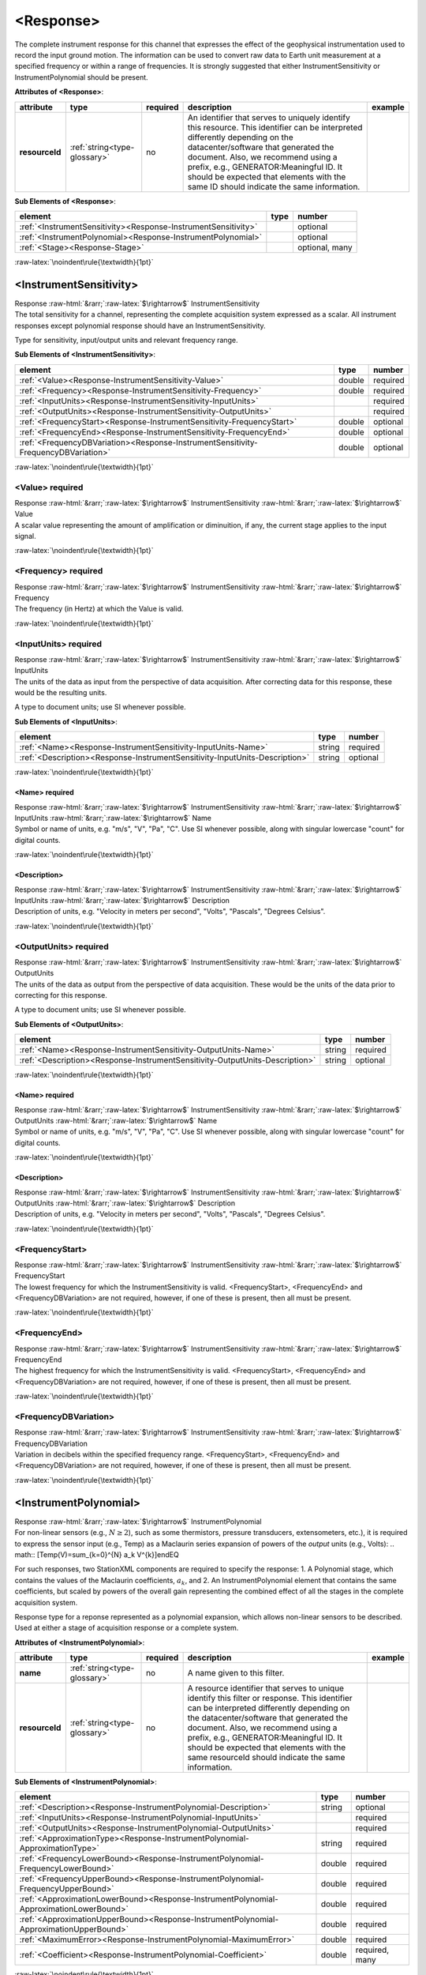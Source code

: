 .. Auto-generated rst file from scan of fdsn xsd

.. role:: blue
.. role:: red
.. role::  raw-html(raw)
	:format: html
.. role::  raw-latex(raw)
	:format: latex

.. _response:

<Response>
============================================================
.. container:: hatnote hatnote-gray

   .. container:: description

      The complete instrument response for this channel that expresses the effect of the
      geophysical instrumentation used to record the input ground motion.
      The information can be used to convert raw data to Earth unit measurement at a specified
      frequency or within a range of frequencies.
      It is strongly suggested that either InstrumentSensitivity or InstrumentPolynomial should be present.






   **Attributes of <Response>**: 

   .. tabularcolumns::|l|l|l|1|1| 

   .. csv-table::
      :class: rows
      :escape: \ 
      :header: "attribute", "type", "required", "description", "example"
      :widths: auto

      **resourceId**, :ref:`string<type-glossary>`, no, "An identifier that serves to uniquely identify this resource. This identifier can be interpreted differently depending on the datacenter/software that generated the document. Also, we recommend using a prefix, e.g., GENERATOR:Meaningful ID. It should be expected that elements with the same ID should indicate the same information.", "" 




   **Sub Elements of <Response>**: 

   .. tabularcolumns::|l|l|l|l| 

   .. csv-table::
      :class: rows
      :escape: \ 
      :header: "element", "type", "number"
      :widths: auto

      :ref:`\<InstrumentSensitivity\><Response-InstrumentSensitivity>`, , "optional" 
      :ref:`\<InstrumentPolynomial\><Response-InstrumentPolynomial>`, , "optional" 
      :ref:`\<Stage\><Response-Stage>`, , "optional, many" 




:raw-latex:`\noindent\rule{\textwidth}{1pt}`

.. _response-instrumentsensitivity:

<InstrumentSensitivity>
------------------------------------------------------------
.. container:: hatnote hatnote-gray

   .. container:: crumb

      Response :raw-html:`&rarr;`:raw-latex:`$\rightarrow$` InstrumentSensitivity

   .. container:: description

      The total sensitivity for a channel, representing the
      complete acquisition system expressed as a scalar.
      All instrument responses except polynomial response should have
      an InstrumentSensitivity.

      Type for sensitivity, input/output units and relevant frequency range.






   **Sub Elements of <InstrumentSensitivity>**: 

   .. tabularcolumns::|l|l|l|l| 

   .. csv-table::
      :class: rows
      :escape: \ 
      :header: "element", "type", "number"
      :widths: auto

      :ref:`\<Value\><Response-InstrumentSensitivity-Value>`, double, ":red:`required`" 
      :ref:`\<Frequency\><Response-InstrumentSensitivity-Frequency>`, double, ":red:`required`" 
      :ref:`\<InputUnits\><Response-InstrumentSensitivity-InputUnits>`, , ":red:`required`" 
      :ref:`\<OutputUnits\><Response-InstrumentSensitivity-OutputUnits>`, , ":red:`required`" 
      :ref:`\<FrequencyStart\><Response-InstrumentSensitivity-FrequencyStart>`, double, "optional" 
      :ref:`\<FrequencyEnd\><Response-InstrumentSensitivity-FrequencyEnd>`, double, "optional" 
      :ref:`\<FrequencyDBVariation\><Response-InstrumentSensitivity-FrequencyDBVariation>`, double, "optional" 




:raw-latex:`\noindent\rule{\textwidth}{1pt}`

.. _response-instrumentsensitivity-value:

<Value>     :red:`required`
^^^^^^^^^^^^^^^^^^^^^^^^^^^^^^^^^^^^^^^^^^^^^^^^^^^^^^^^^^^^
.. container:: hatnote hatnote-gray

   .. container:: crumb

      Response :raw-html:`&rarr;`:raw-latex:`$\rightarrow$` InstrumentSensitivity :raw-html:`&rarr;`:raw-latex:`$\rightarrow$` Value

   .. container:: type

			.. only:: latex

					content type: :ref:`double<type-glossary>`

			.. only:: html

					content type: `double <appendices.html#glossary-double>`_

   .. container:: description

      A scalar value representing the amount of amplification or diminuition, if any,
      the current stage applies to the input signal.




:raw-latex:`\noindent\rule{\textwidth}{1pt}`

.. _response-instrumentsensitivity-frequency:

<Frequency>     :red:`required`
^^^^^^^^^^^^^^^^^^^^^^^^^^^^^^^^^^^^^^^^^^^^^^^^^^^^^^^^^^^^
.. container:: hatnote hatnote-gray

   .. container:: crumb

      Response :raw-html:`&rarr;`:raw-latex:`$\rightarrow$` InstrumentSensitivity :raw-html:`&rarr;`:raw-latex:`$\rightarrow$` Frequency

   .. container:: type

			.. only:: latex

					content type: :ref:`double<type-glossary>`

			.. only:: html

					content type: `double <appendices.html#glossary-double>`_

   .. container:: description

      The frequency (in Hertz) at which the Value is valid.




:raw-latex:`\noindent\rule{\textwidth}{1pt}`

.. _response-instrumentsensitivity-inputunits:

<InputUnits>     :red:`required`
^^^^^^^^^^^^^^^^^^^^^^^^^^^^^^^^^^^^^^^^^^^^^^^^^^^^^^^^^^^^
.. container:: hatnote hatnote-gray

   .. container:: crumb

      Response :raw-html:`&rarr;`:raw-latex:`$\rightarrow$` InstrumentSensitivity :raw-html:`&rarr;`:raw-latex:`$\rightarrow$` InputUnits

   .. container:: description

      The units of the data as input from the perspective
      of data acquisition. After correcting data for this response, these
      would be the resulting units.

      A type to document units; use SI whenever possible.






   **Sub Elements of <InputUnits>**: 

   .. tabularcolumns::|l|l|l|l| 

   .. csv-table::
      :class: rows
      :escape: \ 
      :header: "element", "type", "number"
      :widths: auto

      :ref:`\<Name\><Response-InstrumentSensitivity-InputUnits-Name>`, string, ":red:`required`" 
      :ref:`\<Description\><Response-InstrumentSensitivity-InputUnits-Description>`, string, "optional" 




:raw-latex:`\noindent\rule{\textwidth}{1pt}`

.. _response-instrumentsensitivity-inputunits-name:

<Name>     :red:`required`
''''''''''''''''''''''''''''''''''''''''''''''''''''''''''''
.. container:: hatnote hatnote-gray

   .. container:: crumb

      Response :raw-html:`&rarr;`:raw-latex:`$\rightarrow$` InstrumentSensitivity :raw-html:`&rarr;`:raw-latex:`$\rightarrow$` InputUnits :raw-html:`&rarr;`:raw-latex:`$\rightarrow$` Name

   .. container:: type

			.. only:: latex

					content type: :ref:`string<type-glossary>`

			.. only:: html

					content type: `string <appendices.html#glossary-string>`_

   .. container:: description

      Symbol or name of units, e.g. "m/s", "V", "Pa", "C".
      Use SI whenever possible, along with singular lowercase
      "count" for digital counts.




:raw-latex:`\noindent\rule{\textwidth}{1pt}`

.. _response-instrumentsensitivity-inputunits-description:

<Description>
''''''''''''''''''''''''''''''''''''''''''''''''''''''''''''
.. container:: hatnote hatnote-gray

   .. container:: crumb

      Response :raw-html:`&rarr;`:raw-latex:`$\rightarrow$` InstrumentSensitivity :raw-html:`&rarr;`:raw-latex:`$\rightarrow$` InputUnits :raw-html:`&rarr;`:raw-latex:`$\rightarrow$` Description

   .. container:: type

			.. only:: latex

					content type: :ref:`string<type-glossary>`

			.. only:: html

					content type: `string <appendices.html#glossary-string>`_

   .. container:: description

      Description of units, e.g. "Velocity in meters per second",
      "Volts", "Pascals", "Degrees Celsius".




:raw-latex:`\noindent\rule{\textwidth}{1pt}`

.. _response-instrumentsensitivity-outputunits:

<OutputUnits>     :red:`required`
^^^^^^^^^^^^^^^^^^^^^^^^^^^^^^^^^^^^^^^^^^^^^^^^^^^^^^^^^^^^
.. container:: hatnote hatnote-gray

   .. container:: crumb

      Response :raw-html:`&rarr;`:raw-latex:`$\rightarrow$` InstrumentSensitivity :raw-html:`&rarr;`:raw-latex:`$\rightarrow$` OutputUnits

   .. container:: description

      The units of the data as output from the perspective
      of data acquisition. These would be the units of the data prior to
      correcting for this response.

      A type to document units; use SI whenever possible.






   **Sub Elements of <OutputUnits>**: 

   .. tabularcolumns::|l|l|l|l| 

   .. csv-table::
      :class: rows
      :escape: \ 
      :header: "element", "type", "number"
      :widths: auto

      :ref:`\<Name\><Response-InstrumentSensitivity-OutputUnits-Name>`, string, ":red:`required`" 
      :ref:`\<Description\><Response-InstrumentSensitivity-OutputUnits-Description>`, string, "optional" 




:raw-latex:`\noindent\rule{\textwidth}{1pt}`

.. _response-instrumentsensitivity-outputunits-name:

<Name>     :red:`required`
''''''''''''''''''''''''''''''''''''''''''''''''''''''''''''
.. container:: hatnote hatnote-gray

   .. container:: crumb

      Response :raw-html:`&rarr;`:raw-latex:`$\rightarrow$` InstrumentSensitivity :raw-html:`&rarr;`:raw-latex:`$\rightarrow$` OutputUnits :raw-html:`&rarr;`:raw-latex:`$\rightarrow$` Name

   .. container:: type

			.. only:: latex

					content type: :ref:`string<type-glossary>`

			.. only:: html

					content type: `string <appendices.html#glossary-string>`_

   .. container:: description

      Symbol or name of units, e.g. "m/s", "V", "Pa", "C".
      Use SI whenever possible, along with singular lowercase
      "count" for digital counts.




:raw-latex:`\noindent\rule{\textwidth}{1pt}`

.. _response-instrumentsensitivity-outputunits-description:

<Description>
''''''''''''''''''''''''''''''''''''''''''''''''''''''''''''
.. container:: hatnote hatnote-gray

   .. container:: crumb

      Response :raw-html:`&rarr;`:raw-latex:`$\rightarrow$` InstrumentSensitivity :raw-html:`&rarr;`:raw-latex:`$\rightarrow$` OutputUnits :raw-html:`&rarr;`:raw-latex:`$\rightarrow$` Description

   .. container:: type

			.. only:: latex

					content type: :ref:`string<type-glossary>`

			.. only:: html

					content type: `string <appendices.html#glossary-string>`_

   .. container:: description

      Description of units, e.g. "Velocity in meters per second",
      "Volts", "Pascals", "Degrees Celsius".




:raw-latex:`\noindent\rule{\textwidth}{1pt}`

.. _response-instrumentsensitivity-frequencystart:

<FrequencyStart>
^^^^^^^^^^^^^^^^^^^^^^^^^^^^^^^^^^^^^^^^^^^^^^^^^^^^^^^^^^^^
.. container:: hatnote hatnote-gray

   .. container:: crumb

      Response :raw-html:`&rarr;`:raw-latex:`$\rightarrow$` InstrumentSensitivity :raw-html:`&rarr;`:raw-latex:`$\rightarrow$` FrequencyStart

   .. container:: type

			.. only:: latex

					content type: :ref:`double<type-glossary>`

			.. only:: html

					content type: `double <appendices.html#glossary-double>`_

   .. container:: description

      The lowest frequency for which the InstrumentSensitivity is valid.
      <FrequencyStart>, <FrequencyEnd> and <FrequencyDBVariation> are not
      required, however, if one of these is present, then all must be present.




:raw-latex:`\noindent\rule{\textwidth}{1pt}`

.. _response-instrumentsensitivity-frequencyend:

<FrequencyEnd>
^^^^^^^^^^^^^^^^^^^^^^^^^^^^^^^^^^^^^^^^^^^^^^^^^^^^^^^^^^^^
.. container:: hatnote hatnote-gray

   .. container:: crumb

      Response :raw-html:`&rarr;`:raw-latex:`$\rightarrow$` InstrumentSensitivity :raw-html:`&rarr;`:raw-latex:`$\rightarrow$` FrequencyEnd

   .. container:: type

			.. only:: latex

					content type: :ref:`double<type-glossary>`

			.. only:: html

					content type: `double <appendices.html#glossary-double>`_

   .. container:: description

      The highest frequency for which the InstrumentSensitivity is valid.
      <FrequencyStart>, <FrequencyEnd> and <FrequencyDBVariation> are not
      required, however, if one of these is present, then all must be present.




:raw-latex:`\noindent\rule{\textwidth}{1pt}`

.. _response-instrumentsensitivity-frequencydbvariation:

<FrequencyDBVariation>
^^^^^^^^^^^^^^^^^^^^^^^^^^^^^^^^^^^^^^^^^^^^^^^^^^^^^^^^^^^^
.. container:: hatnote hatnote-gray

   .. container:: crumb

      Response :raw-html:`&rarr;`:raw-latex:`$\rightarrow$` InstrumentSensitivity :raw-html:`&rarr;`:raw-latex:`$\rightarrow$` FrequencyDBVariation

   .. container:: type

			.. only:: latex

					content type: :ref:`double<type-glossary>`

			.. only:: html

					content type: `double <appendices.html#glossary-double>`_

   .. container:: description

      Variation in decibels within the specified frequency range.
      <FrequencyStart>, <FrequencyEnd> and <FrequencyDBVariation> are not
      required, however, if one of these is present, then all must be present.




:raw-latex:`\noindent\rule{\textwidth}{1pt}`

.. _response-instrumentpolynomial:

<InstrumentPolynomial>
------------------------------------------------------------
.. container:: hatnote hatnote-gray

   .. container:: crumb

      Response :raw-html:`&rarr;`:raw-latex:`$\rightarrow$` InstrumentPolynomial

   .. container:: description

      For non-linear sensors (e.g., :math:`N\ge 2`), such as some thermistors,
      pressure transducers, extensometers, etc.), it is required to
      express the sensor input (e.g., Temp) as a Maclaurin series expansion of powers of the
      *output* units (e.g., Volts):
      .. math::
      [Temp(V)=\sum_{k=0}^{N} a_k V^{k}]endEQ
      
      For such responses, two StationXML components are required to specify the response:
      1. A Polynomial stage, which contains the values of the Maclaurin coefficients,
      :math:`a_k`, and 2. An InstrumentPolynomial element that contains the
      same coefficients, but scaled by powers of the overall gain representing the
      combined effect of all the stages in the complete acquisition system.

      Response type for a reponse represented as a polynomial expansion,
      which allows non-linear sensors to be described. Used at either a stage of
      acquisition response or a complete system.






   **Attributes of <InstrumentPolynomial>**: 

   .. tabularcolumns::|l|l|l|1|1| 

   .. csv-table::
      :class: rows
      :escape: \ 
      :header: "attribute", "type", "required", "description", "example"
      :widths: auto

      **name**, :ref:`string<type-glossary>`, no, "A name given to this filter.", "" 
      **resourceId**, :ref:`string<type-glossary>`, no, "A resource identifier that serves to unique identify this filter or response. This identifier can be interpreted differently depending on the datacenter/software that generated the document. Also, we recommend using a prefix, e.g., GENERATOR:Meaningful ID. It should be expected that elements with the same resourceId should indicate the same information.", "" 




   **Sub Elements of <InstrumentPolynomial>**: 

   .. tabularcolumns::|l|l|l|l| 

   .. csv-table::
      :class: rows
      :escape: \ 
      :header: "element", "type", "number"
      :widths: auto

      :ref:`\<Description\><Response-InstrumentPolynomial-Description>`, string, "optional" 
      :ref:`\<InputUnits\><Response-InstrumentPolynomial-InputUnits>`, , ":red:`required`" 
      :ref:`\<OutputUnits\><Response-InstrumentPolynomial-OutputUnits>`, , ":red:`required`" 
      :ref:`\<ApproximationType\><Response-InstrumentPolynomial-ApproximationType>`, string, ":red:`required`" 
      :ref:`\<FrequencyLowerBound\><Response-InstrumentPolynomial-FrequencyLowerBound>`, double, ":red:`required`" 
      :ref:`\<FrequencyUpperBound\><Response-InstrumentPolynomial-FrequencyUpperBound>`, double, ":red:`required`" 
      :ref:`\<ApproximationLowerBound\><Response-InstrumentPolynomial-ApproximationLowerBound>`, double, ":red:`required`" 
      :ref:`\<ApproximationUpperBound\><Response-InstrumentPolynomial-ApproximationUpperBound>`, double, ":red:`required`" 
      :ref:`\<MaximumError\><Response-InstrumentPolynomial-MaximumError>`, double, ":red:`required`" 
      :ref:`\<Coefficient\><Response-InstrumentPolynomial-Coefficient>`, double, ":red:`required, many`" 




:raw-latex:`\noindent\rule{\textwidth}{1pt}`

.. _response-instrumentpolynomial-description:

<Description>
^^^^^^^^^^^^^^^^^^^^^^^^^^^^^^^^^^^^^^^^^^^^^^^^^^^^^^^^^^^^
.. container:: hatnote hatnote-gray

   .. container:: crumb

      Response :raw-html:`&rarr;`:raw-latex:`$\rightarrow$` InstrumentPolynomial :raw-html:`&rarr;`:raw-latex:`$\rightarrow$` Description

   .. container:: type

			.. only:: latex

					content type: :ref:`string<type-glossary>`

			.. only:: html

					content type: `string <appendices.html#glossary-string>`_

   .. container:: description

      The description of the filter/stage/response




:raw-latex:`\noindent\rule{\textwidth}{1pt}`

.. _response-instrumentpolynomial-inputunits:

<InputUnits>     :red:`required`
^^^^^^^^^^^^^^^^^^^^^^^^^^^^^^^^^^^^^^^^^^^^^^^^^^^^^^^^^^^^
.. container:: hatnote hatnote-gray

   .. container:: crumb

      Response :raw-html:`&rarr;`:raw-latex:`$\rightarrow$` InstrumentPolynomial :raw-html:`&rarr;`:raw-latex:`$\rightarrow$` InputUnits

   .. container:: description

      The units of the data as input from the previous stage. For example
      if stage 1 represented a seismometer, InputUnits would be 'm/s'
      and OutputUnits would be 'V'.

      A type to document units; use SI whenever possible.






   **Sub Elements of <InputUnits>**: 

   .. tabularcolumns::|l|l|l|l| 

   .. csv-table::
      :class: rows
      :escape: \ 
      :header: "element", "type", "number"
      :widths: auto

      :ref:`\<Name\><Response-InstrumentPolynomial-InputUnits-Name>`, string, ":red:`required`" 
      :ref:`\<Description\><Response-InstrumentPolynomial-InputUnits-Description>`, string, "optional" 




:raw-latex:`\noindent\rule{\textwidth}{1pt}`

.. _response-instrumentpolynomial-inputunits-name:

<Name>     :red:`required`
''''''''''''''''''''''''''''''''''''''''''''''''''''''''''''
.. container:: hatnote hatnote-gray

   .. container:: crumb

      Response :raw-html:`&rarr;`:raw-latex:`$\rightarrow$` InstrumentPolynomial :raw-html:`&rarr;`:raw-latex:`$\rightarrow$` InputUnits :raw-html:`&rarr;`:raw-latex:`$\rightarrow$` Name

   .. container:: type

			.. only:: latex

					content type: :ref:`string<type-glossary>`

			.. only:: html

					content type: `string <appendices.html#glossary-string>`_

   .. container:: description

      Symbol or name of units, e.g. "m/s", "V", "Pa", "C".
      Use SI whenever possible, along with singular lowercase
      "count" for digital counts.




:raw-latex:`\noindent\rule{\textwidth}{1pt}`

.. _response-instrumentpolynomial-inputunits-description:

<Description>
''''''''''''''''''''''''''''''''''''''''''''''''''''''''''''
.. container:: hatnote hatnote-gray

   .. container:: crumb

      Response :raw-html:`&rarr;`:raw-latex:`$\rightarrow$` InstrumentPolynomial :raw-html:`&rarr;`:raw-latex:`$\rightarrow$` InputUnits :raw-html:`&rarr;`:raw-latex:`$\rightarrow$` Description

   .. container:: type

			.. only:: latex

					content type: :ref:`string<type-glossary>`

			.. only:: html

					content type: `string <appendices.html#glossary-string>`_

   .. container:: description

      Description of units, e.g. "Velocity in meters per second",
      "Volts", "Pascals", "Degrees Celsius".




:raw-latex:`\noindent\rule{\textwidth}{1pt}`

.. _response-instrumentpolynomial-outputunits:

<OutputUnits>     :red:`required`
^^^^^^^^^^^^^^^^^^^^^^^^^^^^^^^^^^^^^^^^^^^^^^^^^^^^^^^^^^^^
.. container:: hatnote hatnote-gray

   .. container:: crumb

      Response :raw-html:`&rarr;`:raw-latex:`$\rightarrow$` InstrumentPolynomial :raw-html:`&rarr;`:raw-latex:`$\rightarrow$` OutputUnits

   .. container:: description

      The units of the data as output to the following stage. For example
      if stage 2 represented the AtoD stage of a data logger,
      InputUnits would be 'V'
      and OutputUnits would be 'count'.

      A type to document units; use SI whenever possible.






   **Sub Elements of <OutputUnits>**: 

   .. tabularcolumns::|l|l|l|l| 

   .. csv-table::
      :class: rows
      :escape: \ 
      :header: "element", "type", "number"
      :widths: auto

      :ref:`\<Name\><Response-InstrumentPolynomial-OutputUnits-Name>`, string, ":red:`required`" 
      :ref:`\<Description\><Response-InstrumentPolynomial-OutputUnits-Description>`, string, "optional" 




:raw-latex:`\noindent\rule{\textwidth}{1pt}`

.. _response-instrumentpolynomial-outputunits-name:

<Name>     :red:`required`
''''''''''''''''''''''''''''''''''''''''''''''''''''''''''''
.. container:: hatnote hatnote-gray

   .. container:: crumb

      Response :raw-html:`&rarr;`:raw-latex:`$\rightarrow$` InstrumentPolynomial :raw-html:`&rarr;`:raw-latex:`$\rightarrow$` OutputUnits :raw-html:`&rarr;`:raw-latex:`$\rightarrow$` Name

   .. container:: type

			.. only:: latex

					content type: :ref:`string<type-glossary>`

			.. only:: html

					content type: `string <appendices.html#glossary-string>`_

   .. container:: description

      Symbol or name of units, e.g. "m/s", "V", "Pa", "C".
      Use SI whenever possible, along with singular lowercase
      "count" for digital counts.




:raw-latex:`\noindent\rule{\textwidth}{1pt}`

.. _response-instrumentpolynomial-outputunits-description:

<Description>
''''''''''''''''''''''''''''''''''''''''''''''''''''''''''''
.. container:: hatnote hatnote-gray

   .. container:: crumb

      Response :raw-html:`&rarr;`:raw-latex:`$\rightarrow$` InstrumentPolynomial :raw-html:`&rarr;`:raw-latex:`$\rightarrow$` OutputUnits :raw-html:`&rarr;`:raw-latex:`$\rightarrow$` Description

   .. container:: type

			.. only:: latex

					content type: :ref:`string<type-glossary>`

			.. only:: html

					content type: `string <appendices.html#glossary-string>`_

   .. container:: description

      Description of units, e.g. "Velocity in meters per second",
      "Volts", "Pascals", "Degrees Celsius".




:raw-latex:`\noindent\rule{\textwidth}{1pt}`

.. _response-instrumentpolynomial-approximationtype:

<ApproximationType>     :red:`required`
^^^^^^^^^^^^^^^^^^^^^^^^^^^^^^^^^^^^^^^^^^^^^^^^^^^^^^^^^^^^
.. container:: hatnote hatnote-gray

   .. container:: crumb

      Response :raw-html:`&rarr;`:raw-latex:`$\rightarrow$` InstrumentPolynomial :raw-html:`&rarr;`:raw-latex:`$\rightarrow$` ApproximationType

   .. container:: type

			.. only:: latex

					content type: :ref:`string<type-glossary>`

			.. only:: html

					content type: `string <appendices.html#glossary-string>`_

   .. container:: description

      The series type for the polynomial approximation




:raw-latex:`\noindent\rule{\textwidth}{1pt}`

.. _response-instrumentpolynomial-frequencylowerbound:

<FrequencyLowerBound>     :red:`required`
^^^^^^^^^^^^^^^^^^^^^^^^^^^^^^^^^^^^^^^^^^^^^^^^^^^^^^^^^^^^
.. container:: hatnote hatnote-gray

   .. container:: crumb

      Response :raw-html:`&rarr;`:raw-latex:`$\rightarrow$` InstrumentPolynomial :raw-html:`&rarr;`:raw-latex:`$\rightarrow$` FrequencyLowerBound

   .. container:: type

			.. only:: latex

					content type: :ref:`double<type-glossary>`

			.. only:: html

					content type: `double <appendices.html#glossary-double>`_

   .. container:: description

      The lower bound of the frequency range.






   **Attributes of <FrequencyLowerBound>**: 

   .. tabularcolumns::|l|l|l|1|1| 

   .. csv-table::
      :class: rows
      :escape: \ 
      :header: "attribute", "type", "required", "description", "example"
      :widths: auto

      **unit**, :ref:`string<type-glossary>`, no, "The type of unit being used. This value is fixed to be HERTZ, setting it is redundant.", "" 
      **plusError**, :ref:`double<type-glossary>`, no, "plus uncertainty or error in measured value.", "plusError=\"0.1\"" 
      **minusError**, :ref:`double<type-glossary>`, no, "minus uncertainty or error in measured value.", "minusError=\"0.1\"" 
      **measurementMethod**, :ref:`string<type-glossary>`, no, "", "" 


:raw-latex:`\noindent\rule{\textwidth}{1pt}`

.. _response-instrumentpolynomial-frequencyupperbound:

<FrequencyUpperBound>     :red:`required`
^^^^^^^^^^^^^^^^^^^^^^^^^^^^^^^^^^^^^^^^^^^^^^^^^^^^^^^^^^^^
.. container:: hatnote hatnote-gray

   .. container:: crumb

      Response :raw-html:`&rarr;`:raw-latex:`$\rightarrow$` InstrumentPolynomial :raw-html:`&rarr;`:raw-latex:`$\rightarrow$` FrequencyUpperBound

   .. container:: type

			.. only:: latex

					content type: :ref:`double<type-glossary>`

			.. only:: html

					content type: `double <appendices.html#glossary-double>`_

   .. container:: description

      The upper bound of the frequency range.






   **Attributes of <FrequencyUpperBound>**: 

   .. tabularcolumns::|l|l|l|1|1| 

   .. csv-table::
      :class: rows
      :escape: \ 
      :header: "attribute", "type", "required", "description", "example"
      :widths: auto

      **unit**, :ref:`string<type-glossary>`, no, "The type of unit being used. This value is fixed to be HERTZ, setting it is redundant.", "" 
      **plusError**, :ref:`double<type-glossary>`, no, "plus uncertainty or error in measured value.", "plusError=\"0.1\"" 
      **minusError**, :ref:`double<type-glossary>`, no, "minus uncertainty or error in measured value.", "minusError=\"0.1\"" 
      **measurementMethod**, :ref:`string<type-glossary>`, no, "", "" 


:raw-latex:`\noindent\rule{\textwidth}{1pt}`

.. _response-instrumentpolynomial-approximationlowerbound:

<ApproximationLowerBound>     :red:`required`
^^^^^^^^^^^^^^^^^^^^^^^^^^^^^^^^^^^^^^^^^^^^^^^^^^^^^^^^^^^^
.. container:: hatnote hatnote-gray

   .. container:: crumb

      Response :raw-html:`&rarr;`:raw-latex:`$\rightarrow$` InstrumentPolynomial :raw-html:`&rarr;`:raw-latex:`$\rightarrow$` ApproximationLowerBound

   .. container:: type

			.. only:: latex

					content type: :ref:`double<type-glossary>`

			.. only:: html

					content type: `double <appendices.html#glossary-double>`_

   .. container:: description

      The lower bound of the approximation range.




:raw-latex:`\noindent\rule{\textwidth}{1pt}`

.. _response-instrumentpolynomial-approximationupperbound:

<ApproximationUpperBound>     :red:`required`
^^^^^^^^^^^^^^^^^^^^^^^^^^^^^^^^^^^^^^^^^^^^^^^^^^^^^^^^^^^^
.. container:: hatnote hatnote-gray

   .. container:: crumb

      Response :raw-html:`&rarr;`:raw-latex:`$\rightarrow$` InstrumentPolynomial :raw-html:`&rarr;`:raw-latex:`$\rightarrow$` ApproximationUpperBound

   .. container:: type

			.. only:: latex

					content type: :ref:`double<type-glossary>`

			.. only:: html

					content type: `double <appendices.html#glossary-double>`_

   .. container:: description

      The upper bound of the approximation range.




:raw-latex:`\noindent\rule{\textwidth}{1pt}`

.. _response-instrumentpolynomial-maximumerror:

<MaximumError>     :red:`required`
^^^^^^^^^^^^^^^^^^^^^^^^^^^^^^^^^^^^^^^^^^^^^^^^^^^^^^^^^^^^
.. container:: hatnote hatnote-gray

   .. container:: crumb

      Response :raw-html:`&rarr;`:raw-latex:`$\rightarrow$` InstrumentPolynomial :raw-html:`&rarr;`:raw-latex:`$\rightarrow$` MaximumError

   .. container:: type

			.. only:: latex

					content type: :ref:`double<type-glossary>`

			.. only:: html

					content type: `double <appendices.html#glossary-double>`_

   .. container:: description

      The maximum error of the approximation.




:raw-latex:`\noindent\rule{\textwidth}{1pt}`

.. _response-instrumentpolynomial-coefficient:

<Coefficient>     :red:`required`
^^^^^^^^^^^^^^^^^^^^^^^^^^^^^^^^^^^^^^^^^^^^^^^^^^^^^^^^^^^^
.. container:: hatnote hatnote-gray

   .. container:: crumb

      Response :raw-html:`&rarr;`:raw-latex:`$\rightarrow$` InstrumentPolynomial :raw-html:`&rarr;`:raw-latex:`$\rightarrow$` Coefficient

   .. container:: type

			.. only:: latex

					content type: :ref:`double<type-glossary>`

			.. only:: html

					content type: `double <appendices.html#glossary-double>`_




   **Attributes of <Coefficient>**: 

   .. tabularcolumns::|l|l|l|1|1| 

   .. csv-table::
      :class: rows
      :escape: \ 
      :header: "attribute", "type", "required", "description", "example"
      :widths: auto

      **plusError**, :ref:`double<type-glossary>`, no, "plus uncertainty or error in measured value.", "plusError=\"0.1\"" 
      **minusError**, :ref:`double<type-glossary>`, no, "minus uncertainty or error in measured value.", "minusError=\"0.1\"" 
      **measurementMethod**, :ref:`string<type-glossary>`, no, "", "" 
      **number**, :ref:`CounterType<type-glossary>`, no, "", "" 


:raw-latex:`\noindent\rule{\textwidth}{1pt}`

.. _response-stage:

<Stage>
------------------------------------------------------------
.. container:: hatnote hatnote-gray

   .. container:: crumb

      Response :raw-html:`&rarr;`:raw-latex:`$\rightarrow$` Stage

   .. container:: description

      Type for channel response entry or stage.  A full response is
      represented as an ordered sequence of these stages.






   **Attributes of <Stage>**: 

   .. tabularcolumns::|l|l|l|1|1| 

   .. csv-table::
      :class: rows
      :escape: \ 
      :header: "attribute", "type", "required", "description", "example"
      :widths: auto

      **number**, :ref:`CounterType<type-glossary>`, :red:`yes`, "Stage sequence number. This is used in all the response blockettes. Start from name='1' and iterate sequentially.", "" 
      **resourceId**, :ref:`string<type-glossary>`, no, "A resource identifier that serves to uniquely identify this response stage. This identifier can be interpreted differently depending on the datacenter/software that generated the document. Also, we recommend using a prefix, e.g., GENERATOR:Meaningful ID. It should be expected that equipment with the same ID should indicate the same information.", "" 




   **Sub Elements of <Stage>**: 

   .. tabularcolumns::|l|l|l|l| 

   .. csv-table::
      :class: rows
      :escape: \ 
      :header: "element", "type", "number"
      :widths: auto

      :ref:`\<PolesZeros\><Response-Stage-PolesZeros>`, , "optional" 
      :ref:`\<Coefficients\><Response-Stage-Coefficients>`, , "optional" 
      :ref:`\<ResponseList\><Response-Stage-ResponseList>`, , "optional" 
      :ref:`\<FIR\><Response-Stage-FIR>`, , "optional" 
      :ref:`\<Decimation\><Response-Stage-Decimation>`, , "optional" 
      :ref:`\<StageGain\><Response-Stage-StageGain>`, , ":red:`required`" 
      :ref:`\<Polynomial\><Response-Stage-Polynomial>`, , ":red:`required`" 




:raw-latex:`\noindent\rule{\textwidth}{1pt}`

.. _response-stage-poleszeros:

<PolesZeros>
^^^^^^^^^^^^^^^^^^^^^^^^^^^^^^^^^^^^^^^^^^^^^^^^^^^^^^^^^^^^
.. container:: hatnote hatnote-gray

   .. container:: crumb

      Response :raw-html:`&rarr;`:raw-latex:`$\rightarrow$` Stage :raw-html:`&rarr;`:raw-latex:`$\rightarrow$` PolesZeros

   .. container:: description

      Response stage described by the complex poles and zeros of the Laplace Transform (or z-transform)
      of the transfer function for this stage.






   **Attributes of <PolesZeros>**: 

   .. tabularcolumns::|l|l|l|1|1| 

   .. csv-table::
      :class: rows
      :escape: \ 
      :header: "attribute", "type", "required", "description", "example"
      :widths: auto

      **name**, :ref:`string<type-glossary>`, no, "A name given to this filter.", "" 
      **resourceId**, :ref:`string<type-glossary>`, no, "A resource identifier that serves to unique identify this filter or response. This identifier can be interpreted differently depending on the datacenter/software that generated the document. Also, we recommend using a prefix, e.g., GENERATOR:Meaningful ID. It should be expected that elements with the same resourceId should indicate the same information.", "" 




   **Sub Elements of <PolesZeros>**: 

   .. tabularcolumns::|l|l|l|l| 

   .. csv-table::
      :class: rows
      :escape: \ 
      :header: "element", "type", "number"
      :widths: auto

      :ref:`\<Description\><Response-Stage-PolesZeros-Description>`, string, "optional" 
      :ref:`\<InputUnits\><Response-Stage-PolesZeros-InputUnits>`, , ":red:`required`" 
      :ref:`\<OutputUnits\><Response-Stage-PolesZeros-OutputUnits>`, , ":red:`required`" 
      :ref:`\<PzTransferFunctionType\><Response-Stage-PolesZeros-PzTransferFunctionType>`, string, ":red:`required`" 
      :ref:`\<NormalizationFactor\><Response-Stage-PolesZeros-NormalizationFactor>`, double, ":red:`required`" 
      :ref:`\<NormalizationFrequency\><Response-Stage-PolesZeros-NormalizationFrequency>`, double, ":red:`required`" 
      :ref:`\<Zero\><Response-Stage-PolesZeros-Zero>`, , "optional, many" 
      :ref:`\<Pole\><Response-Stage-PolesZeros-Pole>`, , "optional, many" 




:raw-latex:`\noindent\rule{\textwidth}{1pt}`

.. _response-stage-poleszeros-description:

<Description>
''''''''''''''''''''''''''''''''''''''''''''''''''''''''''''
.. container:: hatnote hatnote-gray

   .. container:: crumb

      Response :raw-html:`&rarr;`:raw-latex:`$\rightarrow$` Stage :raw-html:`&rarr;`:raw-latex:`$\rightarrow$` PolesZeros :raw-html:`&rarr;`:raw-latex:`$\rightarrow$` Description

   .. container:: type

			.. only:: latex

					content type: :ref:`string<type-glossary>`

			.. only:: html

					content type: `string <appendices.html#glossary-string>`_

   .. container:: description

      The description of the filter/stage/response




:raw-latex:`\noindent\rule{\textwidth}{1pt}`

.. _response-stage-poleszeros-inputunits:

<InputUnits>     :red:`required`
''''''''''''''''''''''''''''''''''''''''''''''''''''''''''''
.. container:: hatnote hatnote-gray

   .. container:: crumb

      Response :raw-html:`&rarr;`:raw-latex:`$\rightarrow$` Stage :raw-html:`&rarr;`:raw-latex:`$\rightarrow$` PolesZeros :raw-html:`&rarr;`:raw-latex:`$\rightarrow$` InputUnits

   .. container:: description

      The units of the data as input from the previous stage. For example
      if stage 1 represented a seismometer, InputUnits would be 'm/s'
      and OutputUnits would be 'V'.

      A type to document units; use SI whenever possible.






   **Sub Elements of <InputUnits>**: 

   .. tabularcolumns::|l|l|l|l| 

   .. csv-table::
      :class: rows
      :escape: \ 
      :header: "element", "type", "number"
      :widths: auto

      :ref:`\<Name\><Response-Stage-PolesZeros-InputUnits-Name>`, string, ":red:`required`" 
      :ref:`\<Description\><Response-Stage-PolesZeros-InputUnits-Description>`, string, "optional" 




:raw-latex:`\noindent\rule{\textwidth}{1pt}`

.. _response-stage-poleszeros-inputunits-name:

<Name>     :red:`required`
""""""""""""""""""""""""""""""""""""""""""""""""""""""""""""
.. container:: hatnote hatnote-gray

   .. container:: crumb

      Response :raw-html:`&rarr;`:raw-latex:`$\rightarrow$` Stage :raw-html:`&rarr;`:raw-latex:`$\rightarrow$` PolesZeros :raw-html:`&rarr;`:raw-latex:`$\rightarrow$` InputUnits :raw-html:`&rarr;`:raw-latex:`$\rightarrow$` Name

   .. container:: type

			.. only:: latex

					content type: :ref:`string<type-glossary>`

			.. only:: html

					content type: `string <appendices.html#glossary-string>`_

   .. container:: description

      Symbol or name of units, e.g. "m/s", "V", "Pa", "C".
      Use SI whenever possible, along with singular lowercase
      "count" for digital counts.




:raw-latex:`\noindent\rule{\textwidth}{1pt}`

.. _response-stage-poleszeros-inputunits-description:

<Description>
""""""""""""""""""""""""""""""""""""""""""""""""""""""""""""
.. container:: hatnote hatnote-gray

   .. container:: crumb

      Response :raw-html:`&rarr;`:raw-latex:`$\rightarrow$` Stage :raw-html:`&rarr;`:raw-latex:`$\rightarrow$` PolesZeros :raw-html:`&rarr;`:raw-latex:`$\rightarrow$` InputUnits :raw-html:`&rarr;`:raw-latex:`$\rightarrow$` Description

   .. container:: type

			.. only:: latex

					content type: :ref:`string<type-glossary>`

			.. only:: html

					content type: `string <appendices.html#glossary-string>`_

   .. container:: description

      Description of units, e.g. "Velocity in meters per second",
      "Volts", "Pascals", "Degrees Celsius".




:raw-latex:`\noindent\rule{\textwidth}{1pt}`

.. _response-stage-poleszeros-outputunits:

<OutputUnits>     :red:`required`
''''''''''''''''''''''''''''''''''''''''''''''''''''''''''''
.. container:: hatnote hatnote-gray

   .. container:: crumb

      Response :raw-html:`&rarr;`:raw-latex:`$\rightarrow$` Stage :raw-html:`&rarr;`:raw-latex:`$\rightarrow$` PolesZeros :raw-html:`&rarr;`:raw-latex:`$\rightarrow$` OutputUnits

   .. container:: description

      The units of the data as output to the following stage. For example
      if stage 2 represented the AtoD stage of a data logger,
      InputUnits would be 'V'
      and OutputUnits would be 'count'.

      A type to document units; use SI whenever possible.






   **Sub Elements of <OutputUnits>**: 

   .. tabularcolumns::|l|l|l|l| 

   .. csv-table::
      :class: rows
      :escape: \ 
      :header: "element", "type", "number"
      :widths: auto

      :ref:`\<Name\><Response-Stage-PolesZeros-OutputUnits-Name>`, string, ":red:`required`" 
      :ref:`\<Description\><Response-Stage-PolesZeros-OutputUnits-Description>`, string, "optional" 




:raw-latex:`\noindent\rule{\textwidth}{1pt}`

.. _response-stage-poleszeros-outputunits-name:

<Name>     :red:`required`
""""""""""""""""""""""""""""""""""""""""""""""""""""""""""""
.. container:: hatnote hatnote-gray

   .. container:: crumb

      Response :raw-html:`&rarr;`:raw-latex:`$\rightarrow$` Stage :raw-html:`&rarr;`:raw-latex:`$\rightarrow$` PolesZeros :raw-html:`&rarr;`:raw-latex:`$\rightarrow$` OutputUnits :raw-html:`&rarr;`:raw-latex:`$\rightarrow$` Name

   .. container:: type

			.. only:: latex

					content type: :ref:`string<type-glossary>`

			.. only:: html

					content type: `string <appendices.html#glossary-string>`_

   .. container:: description

      Symbol or name of units, e.g. "m/s", "V", "Pa", "C".
      Use SI whenever possible, along with singular lowercase
      "count" for digital counts.




:raw-latex:`\noindent\rule{\textwidth}{1pt}`

.. _response-stage-poleszeros-outputunits-description:

<Description>
""""""""""""""""""""""""""""""""""""""""""""""""""""""""""""
.. container:: hatnote hatnote-gray

   .. container:: crumb

      Response :raw-html:`&rarr;`:raw-latex:`$\rightarrow$` Stage :raw-html:`&rarr;`:raw-latex:`$\rightarrow$` PolesZeros :raw-html:`&rarr;`:raw-latex:`$\rightarrow$` OutputUnits :raw-html:`&rarr;`:raw-latex:`$\rightarrow$` Description

   .. container:: type

			.. only:: latex

					content type: :ref:`string<type-glossary>`

			.. only:: html

					content type: `string <appendices.html#glossary-string>`_

   .. container:: description

      Description of units, e.g. "Velocity in meters per second",
      "Volts", "Pascals", "Degrees Celsius".




:raw-latex:`\noindent\rule{\textwidth}{1pt}`

.. _response-stage-poleszeros-pztransferfunctiontype:

<PzTransferFunctionType>     :red:`required`
''''''''''''''''''''''''''''''''''''''''''''''''''''''''''''
.. container:: hatnote hatnote-gray

   .. container:: crumb

      Response :raw-html:`&rarr;`:raw-latex:`$\rightarrow$` Stage :raw-html:`&rarr;`:raw-latex:`$\rightarrow$` PolesZeros :raw-html:`&rarr;`:raw-latex:`$\rightarrow$` PzTransferFunctionType

   .. container:: type

			.. only:: latex

					content type: :ref:`string<type-glossary>`

			.. only:: html

					content type: `string <appendices.html#glossary-string>`_

   .. container:: description

      Allowable values are:"LAPLACE (RADIANS/SECOND)", "LAPLACE (HERTZ)", "DIGITAL (Z-TRANSFORM)".
      For an analog stage this should be the units of the poles and zeros of
      the Laplace Transform, either:
      "LAPLACE (RADIANS/SECOND)" or "LAPLACE (HERTZ)".
      For a digial z-transform (e.g., for an IIR filter), this should be
      "DIGITAL (Z-TRANSFORM)"



   .. container:: example

      **Example**: <PzTransferFunctionType>LAPLACE (RADIANS/SECOND)</PzTransferFunctionType>


:raw-latex:`\noindent\rule{\textwidth}{1pt}`

.. _response-stage-poleszeros-normalizationfactor:

<NormalizationFactor>     :red:`required`
''''''''''''''''''''''''''''''''''''''''''''''''''''''''''''
.. container:: hatnote hatnote-gray

   .. container:: crumb

      Response :raw-html:`&rarr;`:raw-latex:`$\rightarrow$` Stage :raw-html:`&rarr;`:raw-latex:`$\rightarrow$` PolesZeros :raw-html:`&rarr;`:raw-latex:`$\rightarrow$` NormalizationFactor

   .. container:: type

			.. only:: latex

					content type: :ref:`double<type-glossary>`

			.. only:: html

					content type: `double <appendices.html#glossary-double>`_

   .. container:: description

      Normalization scale factor




:raw-latex:`\noindent\rule{\textwidth}{1pt}`

.. _response-stage-poleszeros-normalizationfrequency:

<NormalizationFrequency>     :red:`required`
''''''''''''''''''''''''''''''''''''''''''''''''''''''''''''
.. container:: hatnote hatnote-gray

   .. container:: crumb

      Response :raw-html:`&rarr;`:raw-latex:`$\rightarrow$` Stage :raw-html:`&rarr;`:raw-latex:`$\rightarrow$` PolesZeros :raw-html:`&rarr;`:raw-latex:`$\rightarrow$` NormalizationFrequency

   .. container:: type

			.. only:: latex

					content type: :ref:`double<type-glossary>`

			.. only:: html

					content type: `double <appendices.html#glossary-double>`_

   .. container:: description

      Frequency at which the NormalizationFactor is valid.
      This should be the same for all stages and within the passband, if any.






   **Attributes of <NormalizationFrequency>**: 

   .. tabularcolumns::|l|l|l|1|1| 

   .. csv-table::
      :class: rows
      :escape: \ 
      :header: "attribute", "type", "required", "description", "example"
      :widths: auto

      **unit**, :ref:`string<type-glossary>`, no, "The type of unit being used. This value is fixed to be HERTZ, setting it is redundant.", "" 
      **plusError**, :ref:`double<type-glossary>`, no, "plus uncertainty or error in measured value.", "plusError=\"0.1\"" 
      **minusError**, :ref:`double<type-glossary>`, no, "minus uncertainty or error in measured value.", "minusError=\"0.1\"" 
      **measurementMethod**, :ref:`string<type-glossary>`, no, "", "" 


:raw-latex:`\noindent\rule{\textwidth}{1pt}`

.. _response-stage-poleszeros-zero:

<Zero>
''''''''''''''''''''''''''''''''''''''''''''''''''''''''''''
.. container:: hatnote hatnote-gray

   .. container:: crumb

      Response :raw-html:`&rarr;`:raw-latex:`$\rightarrow$` Stage :raw-html:`&rarr;`:raw-latex:`$\rightarrow$` PolesZeros :raw-html:`&rarr;`:raw-latex:`$\rightarrow$` Zero

   .. container:: description

      Complex zero of the polezero stage.






   **Attributes of <Zero>**: 

   .. tabularcolumns::|l|l|l|1|1| 

   .. csv-table::
      :class: rows
      :escape: \ 
      :header: "attribute", "type", "required", "description", "example"
      :widths: auto

      **number**, :ref:`integer<type-glossary>`, no, "The position index of the pole (or zero) in the array of poles[] (or zeros[])", "number=\"None\"" 




   **Sub Elements of <Zero>**: 

   .. tabularcolumns::|l|l|l|l| 

   .. csv-table::
      :class: rows
      :escape: \ 
      :header: "element", "type", "number"
      :widths: auto

      :ref:`\<Real\><Response-Stage-PolesZeros-Zero-Real>`, double, ":red:`required`" 
      :ref:`\<Imaginary\><Response-Stage-PolesZeros-Zero-Imaginary>`, double, ":red:`required`" 




:raw-latex:`\noindent\rule{\textwidth}{1pt}`

.. _response-stage-poleszeros-zero-real:

<Real>     :red:`required`
""""""""""""""""""""""""""""""""""""""""""""""""""""""""""""
.. container:: hatnote hatnote-gray

   .. container:: crumb

      Response :raw-html:`&rarr;`:raw-latex:`$\rightarrow$` Stage :raw-html:`&rarr;`:raw-latex:`$\rightarrow$` PolesZeros :raw-html:`&rarr;`:raw-latex:`$\rightarrow$` Zero :raw-html:`&rarr;`:raw-latex:`$\rightarrow$` Real

   .. container:: type

			.. only:: latex

					content type: :ref:`double<type-glossary>`

			.. only:: html

					content type: `double <appendices.html#glossary-double>`_

   .. container:: description

      Real part of the pole or zero.

      Representation of floating-point numbers without unit.






   **Attributes of <Real>**: 

   .. tabularcolumns::|l|l|l|1|1| 

   .. csv-table::
      :class: rows
      :escape: \ 
      :header: "attribute", "type", "required", "description", "example"
      :widths: auto

      **plusError**, :ref:`double<type-glossary>`, no, "plus uncertainty or error in measured value.", "plusError=\"0.1\"" 
      **minusError**, :ref:`double<type-glossary>`, no, "minus uncertainty or error in measured value.", "minusError=\"0.1\"" 
      **measurementMethod**, :ref:`string<type-glossary>`, no, "", "" 


:raw-latex:`\noindent\rule{\textwidth}{1pt}`

.. _response-stage-poleszeros-zero-imaginary:

<Imaginary>     :red:`required`
""""""""""""""""""""""""""""""""""""""""""""""""""""""""""""
.. container:: hatnote hatnote-gray

   .. container:: crumb

      Response :raw-html:`&rarr;`:raw-latex:`$\rightarrow$` Stage :raw-html:`&rarr;`:raw-latex:`$\rightarrow$` PolesZeros :raw-html:`&rarr;`:raw-latex:`$\rightarrow$` Zero :raw-html:`&rarr;`:raw-latex:`$\rightarrow$` Imaginary

   .. container:: type

			.. only:: latex

					content type: :ref:`double<type-glossary>`

			.. only:: html

					content type: `double <appendices.html#glossary-double>`_

   .. container:: description

      Imaginary part of the pole or zero.

      Representation of floating-point numbers without unit.






   **Attributes of <Imaginary>**: 

   .. tabularcolumns::|l|l|l|1|1| 

   .. csv-table::
      :class: rows
      :escape: \ 
      :header: "attribute", "type", "required", "description", "example"
      :widths: auto

      **plusError**, :ref:`double<type-glossary>`, no, "plus uncertainty or error in measured value.", "plusError=\"0.1\"" 
      **minusError**, :ref:`double<type-glossary>`, no, "minus uncertainty or error in measured value.", "minusError=\"0.1\"" 
      **measurementMethod**, :ref:`string<type-glossary>`, no, "", "" 


:raw-latex:`\noindent\rule{\textwidth}{1pt}`

.. _response-stage-poleszeros-pole:

<Pole>
''''''''''''''''''''''''''''''''''''''''''''''''''''''''''''
.. container:: hatnote hatnote-gray

   .. container:: crumb

      Response :raw-html:`&rarr;`:raw-latex:`$\rightarrow$` Stage :raw-html:`&rarr;`:raw-latex:`$\rightarrow$` PolesZeros :raw-html:`&rarr;`:raw-latex:`$\rightarrow$` Pole

   .. container:: description

      Complex pole of the polezero stage.






   **Attributes of <Pole>**: 

   .. tabularcolumns::|l|l|l|1|1| 

   .. csv-table::
      :class: rows
      :escape: \ 
      :header: "attribute", "type", "required", "description", "example"
      :widths: auto

      **number**, :ref:`integer<type-glossary>`, no, "The position index of the pole (or zero) in the array of poles[] (or zeros[])", "number=\"None\"" 




   **Sub Elements of <Pole>**: 

   .. tabularcolumns::|l|l|l|l| 

   .. csv-table::
      :class: rows
      :escape: \ 
      :header: "element", "type", "number"
      :widths: auto

      :ref:`\<Real\><Response-Stage-PolesZeros-Pole-Real>`, double, ":red:`required`" 
      :ref:`\<Imaginary\><Response-Stage-PolesZeros-Pole-Imaginary>`, double, ":red:`required`" 




:raw-latex:`\noindent\rule{\textwidth}{1pt}`

.. _response-stage-poleszeros-pole-real:

<Real>     :red:`required`
""""""""""""""""""""""""""""""""""""""""""""""""""""""""""""
.. container:: hatnote hatnote-gray

   .. container:: crumb

      Response :raw-html:`&rarr;`:raw-latex:`$\rightarrow$` Stage :raw-html:`&rarr;`:raw-latex:`$\rightarrow$` PolesZeros :raw-html:`&rarr;`:raw-latex:`$\rightarrow$` Pole :raw-html:`&rarr;`:raw-latex:`$\rightarrow$` Real

   .. container:: type

			.. only:: latex

					content type: :ref:`double<type-glossary>`

			.. only:: html

					content type: `double <appendices.html#glossary-double>`_

   .. container:: description

      Real part of the pole or zero.

      Representation of floating-point numbers without unit.






   **Attributes of <Real>**: 

   .. tabularcolumns::|l|l|l|1|1| 

   .. csv-table::
      :class: rows
      :escape: \ 
      :header: "attribute", "type", "required", "description", "example"
      :widths: auto

      **plusError**, :ref:`double<type-glossary>`, no, "plus uncertainty or error in measured value.", "plusError=\"0.1\"" 
      **minusError**, :ref:`double<type-glossary>`, no, "minus uncertainty or error in measured value.", "minusError=\"0.1\"" 
      **measurementMethod**, :ref:`string<type-glossary>`, no, "", "" 


:raw-latex:`\noindent\rule{\textwidth}{1pt}`

.. _response-stage-poleszeros-pole-imaginary:

<Imaginary>     :red:`required`
""""""""""""""""""""""""""""""""""""""""""""""""""""""""""""
.. container:: hatnote hatnote-gray

   .. container:: crumb

      Response :raw-html:`&rarr;`:raw-latex:`$\rightarrow$` Stage :raw-html:`&rarr;`:raw-latex:`$\rightarrow$` PolesZeros :raw-html:`&rarr;`:raw-latex:`$\rightarrow$` Pole :raw-html:`&rarr;`:raw-latex:`$\rightarrow$` Imaginary

   .. container:: type

			.. only:: latex

					content type: :ref:`double<type-glossary>`

			.. only:: html

					content type: `double <appendices.html#glossary-double>`_

   .. container:: description

      Imaginary part of the pole or zero.

      Representation of floating-point numbers without unit.






   **Attributes of <Imaginary>**: 

   .. tabularcolumns::|l|l|l|1|1| 

   .. csv-table::
      :class: rows
      :escape: \ 
      :header: "attribute", "type", "required", "description", "example"
      :widths: auto

      **plusError**, :ref:`double<type-glossary>`, no, "plus uncertainty or error in measured value.", "plusError=\"0.1\"" 
      **minusError**, :ref:`double<type-glossary>`, no, "minus uncertainty or error in measured value.", "minusError=\"0.1\"" 
      **measurementMethod**, :ref:`string<type-glossary>`, no, "", "" 


:raw-latex:`\noindent\rule{\textwidth}{1pt}`

.. _response-stage-coefficients:

<Coefficients>
^^^^^^^^^^^^^^^^^^^^^^^^^^^^^^^^^^^^^^^^^^^^^^^^^^^^^^^^^^^^
.. container:: hatnote hatnote-gray

   .. container:: crumb

      Response :raw-html:`&rarr;`:raw-latex:`$\rightarrow$` Stage :raw-html:`&rarr;`:raw-latex:`$\rightarrow$` Coefficients

   .. container:: description

      Response type for FIR coefficients. Laplace transforms or IIR
      filters can both be expressed using type as well but the PolesAndZerosType should be used
      instead.






   **Attributes of <Coefficients>**: 

   .. tabularcolumns::|l|l|l|1|1| 

   .. csv-table::
      :class: rows
      :escape: \ 
      :header: "attribute", "type", "required", "description", "example"
      :widths: auto

      **name**, :ref:`string<type-glossary>`, no, "A name given to this filter.", "" 
      **resourceId**, :ref:`string<type-glossary>`, no, "A resource identifier that serves to unique identify this filter or response. This identifier can be interpreted differently depending on the datacenter/software that generated the document. Also, we recommend using a prefix, e.g., GENERATOR:Meaningful ID. It should be expected that elements with the same resourceId should indicate the same information.", "" 




   **Sub Elements of <Coefficients>**: 

   .. tabularcolumns::|l|l|l|l| 

   .. csv-table::
      :class: rows
      :escape: \ 
      :header: "element", "type", "number"
      :widths: auto

      :ref:`\<Description\><Response-Stage-Coefficients-Description>`, string, "optional" 
      :ref:`\<InputUnits\><Response-Stage-Coefficients-InputUnits>`, , ":red:`required`" 
      :ref:`\<OutputUnits\><Response-Stage-Coefficients-OutputUnits>`, , ":red:`required`" 
      :ref:`\<CfTransferFunctionType\><Response-Stage-Coefficients-CfTransferFunctionType>`, string, ":red:`required`" 
      :ref:`\<Numerator\><Response-Stage-Coefficients-Numerator>`, double, "optional, many" 
      :ref:`\<Denominator\><Response-Stage-Coefficients-Denominator>`, double, "optional, many" 




:raw-latex:`\noindent\rule{\textwidth}{1pt}`

.. _response-stage-coefficients-description:

<Description>
''''''''''''''''''''''''''''''''''''''''''''''''''''''''''''
.. container:: hatnote hatnote-gray

   .. container:: crumb

      Response :raw-html:`&rarr;`:raw-latex:`$\rightarrow$` Stage :raw-html:`&rarr;`:raw-latex:`$\rightarrow$` Coefficients :raw-html:`&rarr;`:raw-latex:`$\rightarrow$` Description

   .. container:: type

			.. only:: latex

					content type: :ref:`string<type-glossary>`

			.. only:: html

					content type: `string <appendices.html#glossary-string>`_

   .. container:: description

      The description of the filter/stage/response




:raw-latex:`\noindent\rule{\textwidth}{1pt}`

.. _response-stage-coefficients-inputunits:

<InputUnits>     :red:`required`
''''''''''''''''''''''''''''''''''''''''''''''''''''''''''''
.. container:: hatnote hatnote-gray

   .. container:: crumb

      Response :raw-html:`&rarr;`:raw-latex:`$\rightarrow$` Stage :raw-html:`&rarr;`:raw-latex:`$\rightarrow$` Coefficients :raw-html:`&rarr;`:raw-latex:`$\rightarrow$` InputUnits

   .. container:: description

      The units of the data as input from the previous stage. For example
      if stage 1 represented a seismometer, InputUnits would be 'm/s'
      and OutputUnits would be 'V'.

      A type to document units; use SI whenever possible.






   **Sub Elements of <InputUnits>**: 

   .. tabularcolumns::|l|l|l|l| 

   .. csv-table::
      :class: rows
      :escape: \ 
      :header: "element", "type", "number"
      :widths: auto

      :ref:`\<Name\><Response-Stage-Coefficients-InputUnits-Name>`, string, ":red:`required`" 
      :ref:`\<Description\><Response-Stage-Coefficients-InputUnits-Description>`, string, "optional" 




:raw-latex:`\noindent\rule{\textwidth}{1pt}`

.. _response-stage-coefficients-inputunits-name:

<Name>     :red:`required`
""""""""""""""""""""""""""""""""""""""""""""""""""""""""""""
.. container:: hatnote hatnote-gray

   .. container:: crumb

      Response :raw-html:`&rarr;`:raw-latex:`$\rightarrow$` Stage :raw-html:`&rarr;`:raw-latex:`$\rightarrow$` Coefficients :raw-html:`&rarr;`:raw-latex:`$\rightarrow$` InputUnits :raw-html:`&rarr;`:raw-latex:`$\rightarrow$` Name

   .. container:: type

			.. only:: latex

					content type: :ref:`string<type-glossary>`

			.. only:: html

					content type: `string <appendices.html#glossary-string>`_

   .. container:: description

      Symbol or name of units, e.g. "m/s", "V", "Pa", "C".
      Use SI whenever possible, along with singular lowercase
      "count" for digital counts.




:raw-latex:`\noindent\rule{\textwidth}{1pt}`

.. _response-stage-coefficients-inputunits-description:

<Description>
""""""""""""""""""""""""""""""""""""""""""""""""""""""""""""
.. container:: hatnote hatnote-gray

   .. container:: crumb

      Response :raw-html:`&rarr;`:raw-latex:`$\rightarrow$` Stage :raw-html:`&rarr;`:raw-latex:`$\rightarrow$` Coefficients :raw-html:`&rarr;`:raw-latex:`$\rightarrow$` InputUnits :raw-html:`&rarr;`:raw-latex:`$\rightarrow$` Description

   .. container:: type

			.. only:: latex

					content type: :ref:`string<type-glossary>`

			.. only:: html

					content type: `string <appendices.html#glossary-string>`_

   .. container:: description

      Description of units, e.g. "Velocity in meters per second",
      "Volts", "Pascals", "Degrees Celsius".




:raw-latex:`\noindent\rule{\textwidth}{1pt}`

.. _response-stage-coefficients-outputunits:

<OutputUnits>     :red:`required`
''''''''''''''''''''''''''''''''''''''''''''''''''''''''''''
.. container:: hatnote hatnote-gray

   .. container:: crumb

      Response :raw-html:`&rarr;`:raw-latex:`$\rightarrow$` Stage :raw-html:`&rarr;`:raw-latex:`$\rightarrow$` Coefficients :raw-html:`&rarr;`:raw-latex:`$\rightarrow$` OutputUnits

   .. container:: description

      The units of the data as output to the following stage. For example
      if stage 2 represented the AtoD stage of a data logger,
      InputUnits would be 'V'
      and OutputUnits would be 'count'.

      A type to document units; use SI whenever possible.






   **Sub Elements of <OutputUnits>**: 

   .. tabularcolumns::|l|l|l|l| 

   .. csv-table::
      :class: rows
      :escape: \ 
      :header: "element", "type", "number"
      :widths: auto

      :ref:`\<Name\><Response-Stage-Coefficients-OutputUnits-Name>`, string, ":red:`required`" 
      :ref:`\<Description\><Response-Stage-Coefficients-OutputUnits-Description>`, string, "optional" 




:raw-latex:`\noindent\rule{\textwidth}{1pt}`

.. _response-stage-coefficients-outputunits-name:

<Name>     :red:`required`
""""""""""""""""""""""""""""""""""""""""""""""""""""""""""""
.. container:: hatnote hatnote-gray

   .. container:: crumb

      Response :raw-html:`&rarr;`:raw-latex:`$\rightarrow$` Stage :raw-html:`&rarr;`:raw-latex:`$\rightarrow$` Coefficients :raw-html:`&rarr;`:raw-latex:`$\rightarrow$` OutputUnits :raw-html:`&rarr;`:raw-latex:`$\rightarrow$` Name

   .. container:: type

			.. only:: latex

					content type: :ref:`string<type-glossary>`

			.. only:: html

					content type: `string <appendices.html#glossary-string>`_

   .. container:: description

      Symbol or name of units, e.g. "m/s", "V", "Pa", "C".
      Use SI whenever possible, along with singular lowercase
      "count" for digital counts.




:raw-latex:`\noindent\rule{\textwidth}{1pt}`

.. _response-stage-coefficients-outputunits-description:

<Description>
""""""""""""""""""""""""""""""""""""""""""""""""""""""""""""
.. container:: hatnote hatnote-gray

   .. container:: crumb

      Response :raw-html:`&rarr;`:raw-latex:`$\rightarrow$` Stage :raw-html:`&rarr;`:raw-latex:`$\rightarrow$` Coefficients :raw-html:`&rarr;`:raw-latex:`$\rightarrow$` OutputUnits :raw-html:`&rarr;`:raw-latex:`$\rightarrow$` Description

   .. container:: type

			.. only:: latex

					content type: :ref:`string<type-glossary>`

			.. only:: html

					content type: `string <appendices.html#glossary-string>`_

   .. container:: description

      Description of units, e.g. "Velocity in meters per second",
      "Volts", "Pascals", "Degrees Celsius".




:raw-latex:`\noindent\rule{\textwidth}{1pt}`

.. _response-stage-coefficients-cftransferfunctiontype:

<CfTransferFunctionType>     :red:`required`
''''''''''''''''''''''''''''''''''''''''''''''''''''''''''''
.. container:: hatnote hatnote-gray

   .. container:: crumb

      Response :raw-html:`&rarr;`:raw-latex:`$\rightarrow$` Stage :raw-html:`&rarr;`:raw-latex:`$\rightarrow$` Coefficients :raw-html:`&rarr;`:raw-latex:`$\rightarrow$` CfTransferFunctionType

   .. container:: type

			.. only:: latex

					content type: :ref:`string<type-glossary>`

			.. only:: html

					content type: `string <appendices.html#glossary-string>`_

   .. container:: description

      Almost always a digital response, but can be an
      analog response in rad/sec or Hertz.




:raw-latex:`\noindent\rule{\textwidth}{1pt}`

.. _response-stage-coefficients-numerator:

<Numerator>
''''''''''''''''''''''''''''''''''''''''''''''''''''''''''''
.. container:: hatnote hatnote-gray

   .. container:: crumb

      Response :raw-html:`&rarr;`:raw-latex:`$\rightarrow$` Stage :raw-html:`&rarr;`:raw-latex:`$\rightarrow$` Coefficients :raw-html:`&rarr;`:raw-latex:`$\rightarrow$` Numerator

   .. container:: type

			.. only:: latex

					content type: :ref:`double<type-glossary>`

			.. only:: html

					content type: `double <appendices.html#glossary-double>`_

   .. container:: description

      Numerator for the coefficient






   **Attributes of <Numerator>**: 

   .. tabularcolumns::|l|l|l|1|1| 

   .. csv-table::
      :class: rows
      :escape: \ 
      :header: "attribute", "type", "required", "description", "example"
      :widths: auto

      **plusError**, :ref:`double<type-glossary>`, no, "plus uncertainty or error in measured value.", "plusError=\"0.1\"" 
      **minusError**, :ref:`double<type-glossary>`, no, "minus uncertainty or error in measured value.", "minusError=\"0.1\"" 
      **measurementMethod**, :ref:`string<type-glossary>`, no, "", "" 
      **number**, :ref:`CounterType<type-glossary>`, no, "", "" 


:raw-latex:`\noindent\rule{\textwidth}{1pt}`

.. _response-stage-coefficients-denominator:

<Denominator>
''''''''''''''''''''''''''''''''''''''''''''''''''''''''''''
.. container:: hatnote hatnote-gray

   .. container:: crumb

      Response :raw-html:`&rarr;`:raw-latex:`$\rightarrow$` Stage :raw-html:`&rarr;`:raw-latex:`$\rightarrow$` Coefficients :raw-html:`&rarr;`:raw-latex:`$\rightarrow$` Denominator

   .. container:: type

			.. only:: latex

					content type: :ref:`double<type-glossary>`

			.. only:: html

					content type: `double <appendices.html#glossary-double>`_

   .. container:: description

      Denominator for the coefficient






   **Attributes of <Denominator>**: 

   .. tabularcolumns::|l|l|l|1|1| 

   .. csv-table::
      :class: rows
      :escape: \ 
      :header: "attribute", "type", "required", "description", "example"
      :widths: auto

      **plusError**, :ref:`double<type-glossary>`, no, "plus uncertainty or error in measured value.", "plusError=\"0.1\"" 
      **minusError**, :ref:`double<type-glossary>`, no, "minus uncertainty or error in measured value.", "minusError=\"0.1\"" 
      **measurementMethod**, :ref:`string<type-glossary>`, no, "", "" 
      **number**, :ref:`CounterType<type-glossary>`, no, "", "" 


:raw-latex:`\noindent\rule{\textwidth}{1pt}`

.. _response-stage-responselist:

<ResponseList>
^^^^^^^^^^^^^^^^^^^^^^^^^^^^^^^^^^^^^^^^^^^^^^^^^^^^^^^^^^^^
.. container:: hatnote hatnote-gray

   .. container:: crumb

      Response :raw-html:`&rarr;`:raw-latex:`$\rightarrow$` Stage :raw-html:`&rarr;`:raw-latex:`$\rightarrow$` ResponseList

   .. container:: description

      Response type for a list of frequency, amplitude, and phase values.






   **Attributes of <ResponseList>**: 

   .. tabularcolumns::|l|l|l|1|1| 

   .. csv-table::
      :class: rows
      :escape: \ 
      :header: "attribute", "type", "required", "description", "example"
      :widths: auto

      **name**, :ref:`string<type-glossary>`, no, "A name given to this filter.", "" 
      **resourceId**, :ref:`string<type-glossary>`, no, "A resource identifier that serves to unique identify this filter or response. This identifier can be interpreted differently depending on the datacenter/software that generated the document. Also, we recommend using a prefix, e.g., GENERATOR:Meaningful ID. It should be expected that elements with the same resourceId should indicate the same information.", "" 




   **Sub Elements of <ResponseList>**: 

   .. tabularcolumns::|l|l|l|l| 

   .. csv-table::
      :class: rows
      :escape: \ 
      :header: "element", "type", "number"
      :widths: auto

      :ref:`\<Description\><Response-Stage-ResponseList-Description>`, string, "optional" 
      :ref:`\<InputUnits\><Response-Stage-ResponseList-InputUnits>`, , ":red:`required`" 
      :ref:`\<OutputUnits\><Response-Stage-ResponseList-OutputUnits>`, , ":red:`required`" 
      :ref:`\<ResponseListElement\><Response-Stage-ResponseList-ResponseListElement>`, , "optional, many" 




:raw-latex:`\noindent\rule{\textwidth}{1pt}`

.. _response-stage-responselist-description:

<Description>
''''''''''''''''''''''''''''''''''''''''''''''''''''''''''''
.. container:: hatnote hatnote-gray

   .. container:: crumb

      Response :raw-html:`&rarr;`:raw-latex:`$\rightarrow$` Stage :raw-html:`&rarr;`:raw-latex:`$\rightarrow$` ResponseList :raw-html:`&rarr;`:raw-latex:`$\rightarrow$` Description

   .. container:: type

			.. only:: latex

					content type: :ref:`string<type-glossary>`

			.. only:: html

					content type: `string <appendices.html#glossary-string>`_

   .. container:: description

      The description of the filter/stage/response




:raw-latex:`\noindent\rule{\textwidth}{1pt}`

.. _response-stage-responselist-inputunits:

<InputUnits>     :red:`required`
''''''''''''''''''''''''''''''''''''''''''''''''''''''''''''
.. container:: hatnote hatnote-gray

   .. container:: crumb

      Response :raw-html:`&rarr;`:raw-latex:`$\rightarrow$` Stage :raw-html:`&rarr;`:raw-latex:`$\rightarrow$` ResponseList :raw-html:`&rarr;`:raw-latex:`$\rightarrow$` InputUnits

   .. container:: description

      The units of the data as input from the previous stage. For example
      if stage 1 represented a seismometer, InputUnits would be 'm/s'
      and OutputUnits would be 'V'.

      A type to document units; use SI whenever possible.






   **Sub Elements of <InputUnits>**: 

   .. tabularcolumns::|l|l|l|l| 

   .. csv-table::
      :class: rows
      :escape: \ 
      :header: "element", "type", "number"
      :widths: auto

      :ref:`\<Name\><Response-Stage-ResponseList-InputUnits-Name>`, string, ":red:`required`" 
      :ref:`\<Description\><Response-Stage-ResponseList-InputUnits-Description>`, string, "optional" 




:raw-latex:`\noindent\rule{\textwidth}{1pt}`

.. _response-stage-responselist-inputunits-name:

<Name>     :red:`required`
""""""""""""""""""""""""""""""""""""""""""""""""""""""""""""
.. container:: hatnote hatnote-gray

   .. container:: crumb

      Response :raw-html:`&rarr;`:raw-latex:`$\rightarrow$` Stage :raw-html:`&rarr;`:raw-latex:`$\rightarrow$` ResponseList :raw-html:`&rarr;`:raw-latex:`$\rightarrow$` InputUnits :raw-html:`&rarr;`:raw-latex:`$\rightarrow$` Name

   .. container:: type

			.. only:: latex

					content type: :ref:`string<type-glossary>`

			.. only:: html

					content type: `string <appendices.html#glossary-string>`_

   .. container:: description

      Symbol or name of units, e.g. "m/s", "V", "Pa", "C".
      Use SI whenever possible, along with singular lowercase
      "count" for digital counts.




:raw-latex:`\noindent\rule{\textwidth}{1pt}`

.. _response-stage-responselist-inputunits-description:

<Description>
""""""""""""""""""""""""""""""""""""""""""""""""""""""""""""
.. container:: hatnote hatnote-gray

   .. container:: crumb

      Response :raw-html:`&rarr;`:raw-latex:`$\rightarrow$` Stage :raw-html:`&rarr;`:raw-latex:`$\rightarrow$` ResponseList :raw-html:`&rarr;`:raw-latex:`$\rightarrow$` InputUnits :raw-html:`&rarr;`:raw-latex:`$\rightarrow$` Description

   .. container:: type

			.. only:: latex

					content type: :ref:`string<type-glossary>`

			.. only:: html

					content type: `string <appendices.html#glossary-string>`_

   .. container:: description

      Description of units, e.g. "Velocity in meters per second",
      "Volts", "Pascals", "Degrees Celsius".




:raw-latex:`\noindent\rule{\textwidth}{1pt}`

.. _response-stage-responselist-outputunits:

<OutputUnits>     :red:`required`
''''''''''''''''''''''''''''''''''''''''''''''''''''''''''''
.. container:: hatnote hatnote-gray

   .. container:: crumb

      Response :raw-html:`&rarr;`:raw-latex:`$\rightarrow$` Stage :raw-html:`&rarr;`:raw-latex:`$\rightarrow$` ResponseList :raw-html:`&rarr;`:raw-latex:`$\rightarrow$` OutputUnits

   .. container:: description

      The units of the data as output to the following stage. For example
      if stage 2 represented the AtoD stage of a data logger,
      InputUnits would be 'V'
      and OutputUnits would be 'count'.

      A type to document units; use SI whenever possible.






   **Sub Elements of <OutputUnits>**: 

   .. tabularcolumns::|l|l|l|l| 

   .. csv-table::
      :class: rows
      :escape: \ 
      :header: "element", "type", "number"
      :widths: auto

      :ref:`\<Name\><Response-Stage-ResponseList-OutputUnits-Name>`, string, ":red:`required`" 
      :ref:`\<Description\><Response-Stage-ResponseList-OutputUnits-Description>`, string, "optional" 




:raw-latex:`\noindent\rule{\textwidth}{1pt}`

.. _response-stage-responselist-outputunits-name:

<Name>     :red:`required`
""""""""""""""""""""""""""""""""""""""""""""""""""""""""""""
.. container:: hatnote hatnote-gray

   .. container:: crumb

      Response :raw-html:`&rarr;`:raw-latex:`$\rightarrow$` Stage :raw-html:`&rarr;`:raw-latex:`$\rightarrow$` ResponseList :raw-html:`&rarr;`:raw-latex:`$\rightarrow$` OutputUnits :raw-html:`&rarr;`:raw-latex:`$\rightarrow$` Name

   .. container:: type

			.. only:: latex

					content type: :ref:`string<type-glossary>`

			.. only:: html

					content type: `string <appendices.html#glossary-string>`_

   .. container:: description

      Symbol or name of units, e.g. "m/s", "V", "Pa", "C".
      Use SI whenever possible, along with singular lowercase
      "count" for digital counts.




:raw-latex:`\noindent\rule{\textwidth}{1pt}`

.. _response-stage-responselist-outputunits-description:

<Description>
""""""""""""""""""""""""""""""""""""""""""""""""""""""""""""
.. container:: hatnote hatnote-gray

   .. container:: crumb

      Response :raw-html:`&rarr;`:raw-latex:`$\rightarrow$` Stage :raw-html:`&rarr;`:raw-latex:`$\rightarrow$` ResponseList :raw-html:`&rarr;`:raw-latex:`$\rightarrow$` OutputUnits :raw-html:`&rarr;`:raw-latex:`$\rightarrow$` Description

   .. container:: type

			.. only:: latex

					content type: :ref:`string<type-glossary>`

			.. only:: html

					content type: `string <appendices.html#glossary-string>`_

   .. container:: description

      Description of units, e.g. "Velocity in meters per second",
      "Volts", "Pascals", "Degrees Celsius".




:raw-latex:`\noindent\rule{\textwidth}{1pt}`

.. _response-stage-responselist-responselistelement:

<ResponseListElement>
''''''''''''''''''''''''''''''''''''''''''''''''''''''''''''
.. container:: hatnote hatnote-gray

   .. container:: crumb

      Response :raw-html:`&rarr;`:raw-latex:`$\rightarrow$` Stage :raw-html:`&rarr;`:raw-latex:`$\rightarrow$` ResponseList :raw-html:`&rarr;`:raw-latex:`$\rightarrow$` ResponseListElement




   **Sub Elements of <ResponseListElement>**: 

   .. tabularcolumns::|l|l|l|l| 

   .. csv-table::
      :class: rows
      :escape: \ 
      :header: "element", "type", "number"
      :widths: auto

      :ref:`\<Frequency\><Response-Stage-ResponseList-ResponseListElement-Frequency>`, double, ":red:`required`" 
      :ref:`\<Amplitude\><Response-Stage-ResponseList-ResponseListElement-Amplitude>`, double, ":red:`required`" 
      :ref:`\<Phase\><Response-Stage-ResponseList-ResponseListElement-Phase>`, double, ":red:`required`" 




:raw-latex:`\noindent\rule{\textwidth}{1pt}`

.. _response-stage-responselist-responselistelement-frequency:

<Frequency>     :red:`required`
""""""""""""""""""""""""""""""""""""""""""""""""""""""""""""
.. container:: hatnote hatnote-gray

   .. container:: crumb

      Response :raw-html:`&rarr;`:raw-latex:`$\rightarrow$` Stage :raw-html:`&rarr;`:raw-latex:`$\rightarrow$` ResponseList :raw-html:`&rarr;`:raw-latex:`$\rightarrow$` ResponseListElement :raw-html:`&rarr;`:raw-latex:`$\rightarrow$` Frequency

   .. container:: type

			.. only:: latex

					content type: :ref:`double<type-glossary>`

			.. only:: html

					content type: `double <appendices.html#glossary-double>`_




   **Attributes of <Frequency>**: 

   .. tabularcolumns::|l|l|l|1|1| 

   .. csv-table::
      :class: rows
      :escape: \ 
      :header: "attribute", "type", "required", "description", "example"
      :widths: auto

      **unit**, :ref:`string<type-glossary>`, no, "The type of unit being used. This value is fixed to be HERTZ, setting it is redundant.", "" 
      **plusError**, :ref:`double<type-glossary>`, no, "plus uncertainty or error in measured value.", "plusError=\"0.1\"" 
      **minusError**, :ref:`double<type-glossary>`, no, "minus uncertainty or error in measured value.", "minusError=\"0.1\"" 
      **measurementMethod**, :ref:`string<type-glossary>`, no, "", "" 


:raw-latex:`\noindent\rule{\textwidth}{1pt}`

.. _response-stage-responselist-responselistelement-amplitude:

<Amplitude>     :red:`required`
""""""""""""""""""""""""""""""""""""""""""""""""""""""""""""
.. container:: hatnote hatnote-gray

   .. container:: crumb

      Response :raw-html:`&rarr;`:raw-latex:`$\rightarrow$` Stage :raw-html:`&rarr;`:raw-latex:`$\rightarrow$` ResponseList :raw-html:`&rarr;`:raw-latex:`$\rightarrow$` ResponseListElement :raw-html:`&rarr;`:raw-latex:`$\rightarrow$` Amplitude

   .. container:: type

			.. only:: latex

					content type: :ref:`double<type-glossary>`

			.. only:: html

					content type: `double <appendices.html#glossary-double>`_

   .. container:: description

      Representation of floating-point numbers used as measurements.






   **Attributes of <Amplitude>**: 

   .. tabularcolumns::|l|l|l|1|1| 

   .. csv-table::
      :class: rows
      :escape: \ 
      :header: "attribute", "type", "required", "description", "example"
      :widths: auto

      **unit**, :ref:`string<type-glossary>`, no, "The unit of measurement. Use *SI* unit names and symbols whenever possible (e.g., 'm' instead of 'METERS').", "unit=\"m\"" 
      **plusError**, :ref:`double<type-glossary>`, no, "plus uncertainty or error in measured value.", "plusError=\"0.1\"" 
      **minusError**, :ref:`double<type-glossary>`, no, "minus uncertainty or error in measured value.", "minusError=\"0.1\"" 
      **measurementMethod**, :ref:`string<type-glossary>`, no, "", "" 


:raw-latex:`\noindent\rule{\textwidth}{1pt}`

.. _response-stage-responselist-responselistelement-phase:

<Phase>     :red:`required`
""""""""""""""""""""""""""""""""""""""""""""""""""""""""""""
.. container:: hatnote hatnote-gray

   .. container:: crumb

      Response :raw-html:`&rarr;`:raw-latex:`$\rightarrow$` Stage :raw-html:`&rarr;`:raw-latex:`$\rightarrow$` ResponseList :raw-html:`&rarr;`:raw-latex:`$\rightarrow$` ResponseListElement :raw-html:`&rarr;`:raw-latex:`$\rightarrow$` Phase

   .. container:: type

			.. only:: latex

					content type: :ref:`double<type-glossary>`

					range: -360.0 :math:`\le` Phase :math:`\le` 360.0

			.. only:: html

					content type: `double <appendices.html#glossary-double>`_

					range: -360.0 :math:`\le` Phase :math:`\le` 360.0




   **Attributes of <Phase>**: 

   .. tabularcolumns::|l|l|l|1|1| 

   .. csv-table::
      :class: rows
      :escape: \ 
      :header: "attribute", "type", "required", "description", "example"
      :widths: auto

      **unit**, :ref:`string<type-glossary>`, no, "The type of unit being used. This value is fixed to be DEGREES, setting it is redundant.", "" 
      **plusError**, :ref:`double<type-glossary>`, no, "plus uncertainty or error in measured value.", "plusError=\"0.1\"" 
      **minusError**, :ref:`double<type-glossary>`, no, "minus uncertainty or error in measured value.", "minusError=\"0.1\"" 
      **measurementMethod**, :ref:`string<type-glossary>`, no, "", "" 


:raw-latex:`\noindent\rule{\textwidth}{1pt}`

.. _response-stage-fir:

<FIR>
^^^^^^^^^^^^^^^^^^^^^^^^^^^^^^^^^^^^^^^^^^^^^^^^^^^^^^^^^^^^
.. container:: hatnote hatnote-gray

   .. container:: crumb

      Response :raw-html:`&rarr;`:raw-latex:`$\rightarrow$` Stage :raw-html:`&rarr;`:raw-latex:`$\rightarrow$` FIR

   .. container:: description

      Response type for FIR filter.  FIR filters
      are also commonly documented using the Coefficients element, with this newer type
      allowing representation of symmetric FIR coefficients without repeating them.






   **Attributes of <FIR>**: 

   .. tabularcolumns::|l|l|l|1|1| 

   .. csv-table::
      :class: rows
      :escape: \ 
      :header: "attribute", "type", "required", "description", "example"
      :widths: auto

      **name**, :ref:`string<type-glossary>`, no, "A name given to this filter.", "" 
      **resourceId**, :ref:`string<type-glossary>`, no, "A resource identifier that serves to unique identify this filter or response. This identifier can be interpreted differently depending on the datacenter/software that generated the document. Also, we recommend using a prefix, e.g., GENERATOR:Meaningful ID. It should be expected that elements with the same resourceId should indicate the same information.", "" 




   **Sub Elements of <FIR>**: 

   .. tabularcolumns::|l|l|l|l| 

   .. csv-table::
      :class: rows
      :escape: \ 
      :header: "element", "type", "number"
      :widths: auto

      :ref:`\<Description\><Response-Stage-FIR-Description>`, string, "optional" 
      :ref:`\<InputUnits\><Response-Stage-FIR-InputUnits>`, , ":red:`required`" 
      :ref:`\<OutputUnits\><Response-Stage-FIR-OutputUnits>`, , ":red:`required`" 
      :ref:`\<Symmetry\><Response-Stage-FIR-Symmetry>`, string, ":red:`required`" 
      :ref:`\<NumeratorCoefficient\><Response-Stage-FIR-NumeratorCoefficient>`, double, "optional, many" 




:raw-latex:`\noindent\rule{\textwidth}{1pt}`

.. _response-stage-fir-description:

<Description>
''''''''''''''''''''''''''''''''''''''''''''''''''''''''''''
.. container:: hatnote hatnote-gray

   .. container:: crumb

      Response :raw-html:`&rarr;`:raw-latex:`$\rightarrow$` Stage :raw-html:`&rarr;`:raw-latex:`$\rightarrow$` FIR :raw-html:`&rarr;`:raw-latex:`$\rightarrow$` Description

   .. container:: type

			.. only:: latex

					content type: :ref:`string<type-glossary>`

			.. only:: html

					content type: `string <appendices.html#glossary-string>`_

   .. container:: description

      The description of the filter/stage/response




:raw-latex:`\noindent\rule{\textwidth}{1pt}`

.. _response-stage-fir-inputunits:

<InputUnits>     :red:`required`
''''''''''''''''''''''''''''''''''''''''''''''''''''''''''''
.. container:: hatnote hatnote-gray

   .. container:: crumb

      Response :raw-html:`&rarr;`:raw-latex:`$\rightarrow$` Stage :raw-html:`&rarr;`:raw-latex:`$\rightarrow$` FIR :raw-html:`&rarr;`:raw-latex:`$\rightarrow$` InputUnits

   .. container:: description

      The units of the data as input from the previous stage. For example
      if stage 1 represented a seismometer, InputUnits would be 'm/s'
      and OutputUnits would be 'V'.

      A type to document units; use SI whenever possible.






   **Sub Elements of <InputUnits>**: 

   .. tabularcolumns::|l|l|l|l| 

   .. csv-table::
      :class: rows
      :escape: \ 
      :header: "element", "type", "number"
      :widths: auto

      :ref:`\<Name\><Response-Stage-FIR-InputUnits-Name>`, string, ":red:`required`" 
      :ref:`\<Description\><Response-Stage-FIR-InputUnits-Description>`, string, "optional" 




:raw-latex:`\noindent\rule{\textwidth}{1pt}`

.. _response-stage-fir-inputunits-name:

<Name>     :red:`required`
""""""""""""""""""""""""""""""""""""""""""""""""""""""""""""
.. container:: hatnote hatnote-gray

   .. container:: crumb

      Response :raw-html:`&rarr;`:raw-latex:`$\rightarrow$` Stage :raw-html:`&rarr;`:raw-latex:`$\rightarrow$` FIR :raw-html:`&rarr;`:raw-latex:`$\rightarrow$` InputUnits :raw-html:`&rarr;`:raw-latex:`$\rightarrow$` Name

   .. container:: type

			.. only:: latex

					content type: :ref:`string<type-glossary>`

			.. only:: html

					content type: `string <appendices.html#glossary-string>`_

   .. container:: description

      Symbol or name of units, e.g. "m/s", "V", "Pa", "C".
      Use SI whenever possible, along with singular lowercase
      "count" for digital counts.




:raw-latex:`\noindent\rule{\textwidth}{1pt}`

.. _response-stage-fir-inputunits-description:

<Description>
""""""""""""""""""""""""""""""""""""""""""""""""""""""""""""
.. container:: hatnote hatnote-gray

   .. container:: crumb

      Response :raw-html:`&rarr;`:raw-latex:`$\rightarrow$` Stage :raw-html:`&rarr;`:raw-latex:`$\rightarrow$` FIR :raw-html:`&rarr;`:raw-latex:`$\rightarrow$` InputUnits :raw-html:`&rarr;`:raw-latex:`$\rightarrow$` Description

   .. container:: type

			.. only:: latex

					content type: :ref:`string<type-glossary>`

			.. only:: html

					content type: `string <appendices.html#glossary-string>`_

   .. container:: description

      Description of units, e.g. "Velocity in meters per second",
      "Volts", "Pascals", "Degrees Celsius".




:raw-latex:`\noindent\rule{\textwidth}{1pt}`

.. _response-stage-fir-outputunits:

<OutputUnits>     :red:`required`
''''''''''''''''''''''''''''''''''''''''''''''''''''''''''''
.. container:: hatnote hatnote-gray

   .. container:: crumb

      Response :raw-html:`&rarr;`:raw-latex:`$\rightarrow$` Stage :raw-html:`&rarr;`:raw-latex:`$\rightarrow$` FIR :raw-html:`&rarr;`:raw-latex:`$\rightarrow$` OutputUnits

   .. container:: description

      The units of the data as output to the following stage. For example
      if stage 2 represented the AtoD stage of a data logger,
      InputUnits would be 'V'
      and OutputUnits would be 'count'.

      A type to document units; use SI whenever possible.






   **Sub Elements of <OutputUnits>**: 

   .. tabularcolumns::|l|l|l|l| 

   .. csv-table::
      :class: rows
      :escape: \ 
      :header: "element", "type", "number"
      :widths: auto

      :ref:`\<Name\><Response-Stage-FIR-OutputUnits-Name>`, string, ":red:`required`" 
      :ref:`\<Description\><Response-Stage-FIR-OutputUnits-Description>`, string, "optional" 




:raw-latex:`\noindent\rule{\textwidth}{1pt}`

.. _response-stage-fir-outputunits-name:

<Name>     :red:`required`
""""""""""""""""""""""""""""""""""""""""""""""""""""""""""""
.. container:: hatnote hatnote-gray

   .. container:: crumb

      Response :raw-html:`&rarr;`:raw-latex:`$\rightarrow$` Stage :raw-html:`&rarr;`:raw-latex:`$\rightarrow$` FIR :raw-html:`&rarr;`:raw-latex:`$\rightarrow$` OutputUnits :raw-html:`&rarr;`:raw-latex:`$\rightarrow$` Name

   .. container:: type

			.. only:: latex

					content type: :ref:`string<type-glossary>`

			.. only:: html

					content type: `string <appendices.html#glossary-string>`_

   .. container:: description

      Symbol or name of units, e.g. "m/s", "V", "Pa", "C".
      Use SI whenever possible, along with singular lowercase
      "count" for digital counts.




:raw-latex:`\noindent\rule{\textwidth}{1pt}`

.. _response-stage-fir-outputunits-description:

<Description>
""""""""""""""""""""""""""""""""""""""""""""""""""""""""""""
.. container:: hatnote hatnote-gray

   .. container:: crumb

      Response :raw-html:`&rarr;`:raw-latex:`$\rightarrow$` Stage :raw-html:`&rarr;`:raw-latex:`$\rightarrow$` FIR :raw-html:`&rarr;`:raw-latex:`$\rightarrow$` OutputUnits :raw-html:`&rarr;`:raw-latex:`$\rightarrow$` Description

   .. container:: type

			.. only:: latex

					content type: :ref:`string<type-glossary>`

			.. only:: html

					content type: `string <appendices.html#glossary-string>`_

   .. container:: description

      Description of units, e.g. "Velocity in meters per second",
      "Volts", "Pascals", "Degrees Celsius".




:raw-latex:`\noindent\rule{\textwidth}{1pt}`

.. _response-stage-fir-symmetry:

<Symmetry>     :red:`required`
''''''''''''''''''''''''''''''''''''''''''''''''''''''''''''
.. container:: hatnote hatnote-gray

   .. container:: crumb

      Response :raw-html:`&rarr;`:raw-latex:`$\rightarrow$` Stage :raw-html:`&rarr;`:raw-latex:`$\rightarrow$` FIR :raw-html:`&rarr;`:raw-latex:`$\rightarrow$` Symmetry

   .. container:: type

			.. only:: latex

					content type: :ref:`string<type-glossary>`

			.. only:: html

					content type: `string <appendices.html#glossary-string>`_

   .. container:: description

      The symmetry code. Designates how the factors will be specified.
      NONE: No Symmetry - all Coefficients are specified, corresponds to A in SEED.
      ODD: Odd number Coefficients with symmetry, B in SEED.
      EVEN: Even number Coefficients with symmetry. C in SEED.




:raw-latex:`\noindent\rule{\textwidth}{1pt}`

.. _response-stage-fir-numeratorcoefficient:

<NumeratorCoefficient>
''''''''''''''''''''''''''''''''''''''''''''''''''''''''''''
.. container:: hatnote hatnote-gray

   .. container:: crumb

      Response :raw-html:`&rarr;`:raw-latex:`$\rightarrow$` Stage :raw-html:`&rarr;`:raw-latex:`$\rightarrow$` FIR :raw-html:`&rarr;`:raw-latex:`$\rightarrow$` NumeratorCoefficient

   .. container:: type

			.. only:: latex

					content type: :ref:`double<type-glossary>`

			.. only:: html

					content type: `double <appendices.html#glossary-double>`_




   **Attributes of <NumeratorCoefficient>**: 

   .. tabularcolumns::|l|l|l|1|1| 

   .. csv-table::
      :class: rows
      :escape: \ 
      :header: "attribute", "type", "required", "description", "example"
      :widths: auto

      **i**, :ref:`integer<type-glossary>`, no, "", "" 


:raw-latex:`\noindent\rule{\textwidth}{1pt}`

.. _response-stage-decimation:

<Decimation>
^^^^^^^^^^^^^^^^^^^^^^^^^^^^^^^^^^^^^^^^^^^^^^^^^^^^^^^^^^^^
.. container:: hatnote hatnote-gray

   .. container:: crumb

      Response :raw-html:`&rarr;`:raw-latex:`$\rightarrow$` Stage :raw-html:`&rarr;`:raw-latex:`$\rightarrow$` Decimation

   .. container:: description

      Representation of decimation stage






   **Sub Elements of <Decimation>**: 

   .. tabularcolumns::|l|l|l|l| 

   .. csv-table::
      :class: rows
      :escape: \ 
      :header: "element", "type", "number"
      :widths: auto

      :ref:`\<InputSampleRate\><Response-Stage-Decimation-InputSampleRate>`, double, ":red:`required`" 
      :ref:`\<Factor\><Response-Stage-Decimation-Factor>`, integer, ":red:`required`" 
      :ref:`\<Offset\><Response-Stage-Decimation-Offset>`, integer, ":red:`required`" 
      :ref:`\<Delay\><Response-Stage-Decimation-Delay>`, double, ":red:`required`" 
      :ref:`\<Correction\><Response-Stage-Decimation-Correction>`, double, ":red:`required`" 




:raw-latex:`\noindent\rule{\textwidth}{1pt}`

.. _response-stage-decimation-inputsamplerate:

<InputSampleRate>     :red:`required`
''''''''''''''''''''''''''''''''''''''''''''''''''''''''''''
.. container:: hatnote hatnote-gray

   .. container:: crumb

      Response :raw-html:`&rarr;`:raw-latex:`$\rightarrow$` Stage :raw-html:`&rarr;`:raw-latex:`$\rightarrow$` Decimation :raw-html:`&rarr;`:raw-latex:`$\rightarrow$` InputSampleRate

   .. container:: type

			.. only:: latex

					content type: :ref:`double<type-glossary>`

			.. only:: html

					content type: `double <appendices.html#glossary-double>`_




   **Attributes of <InputSampleRate>**: 

   .. tabularcolumns::|l|l|l|1|1| 

   .. csv-table::
      :class: rows
      :escape: \ 
      :header: "attribute", "type", "required", "description", "example"
      :widths: auto

      **unit**, :ref:`string<type-glossary>`, no, "The type of unit being used. This value is fixed to be HERTZ, setting it is redundant.", "" 
      **plusError**, :ref:`double<type-glossary>`, no, "plus uncertainty or error in measured value.", "plusError=\"0.1\"" 
      **minusError**, :ref:`double<type-glossary>`, no, "minus uncertainty or error in measured value.", "minusError=\"0.1\"" 
      **measurementMethod**, :ref:`string<type-glossary>`, no, "", "" 


:raw-latex:`\noindent\rule{\textwidth}{1pt}`

.. _response-stage-decimation-factor:

<Factor>     :red:`required`
''''''''''''''''''''''''''''''''''''''''''''''''''''''''''''
.. container:: hatnote hatnote-gray

   .. container:: crumb

      Response :raw-html:`&rarr;`:raw-latex:`$\rightarrow$` Stage :raw-html:`&rarr;`:raw-latex:`$\rightarrow$` Decimation :raw-html:`&rarr;`:raw-latex:`$\rightarrow$` Factor

   .. container:: type

			.. only:: latex

					content type: :ref:`integer<type-glossary>`

			.. only:: html

					content type: `integer <appendices.html#glossary-integer>`_

   .. container:: description

      The factor of the input sample rate by which the rate is reduced.




:raw-latex:`\noindent\rule{\textwidth}{1pt}`

.. _response-stage-decimation-offset:

<Offset>     :red:`required`
''''''''''''''''''''''''''''''''''''''''''''''''''''''''''''
.. container:: hatnote hatnote-gray

   .. container:: crumb

      Response :raw-html:`&rarr;`:raw-latex:`$\rightarrow$` Stage :raw-html:`&rarr;`:raw-latex:`$\rightarrow$` Decimation :raw-html:`&rarr;`:raw-latex:`$\rightarrow$` Offset

   .. container:: type

			.. only:: latex

					content type: :ref:`integer<type-glossary>`

			.. only:: html

					content type: `integer <appendices.html#glossary-integer>`_

   .. container:: description

      Sample offset chosen for use. The value should be greater than or equal to zero,
      but less than the decimation factor. If the first sample is used, set this field to zero.
      If the second sample, set it to 1, and so forth.




:raw-latex:`\noindent\rule{\textwidth}{1pt}`

.. _response-stage-decimation-delay:

<Delay>     :red:`required`
''''''''''''''''''''''''''''''''''''''''''''''''''''''''''''
.. container:: hatnote hatnote-gray

   .. container:: crumb

      Response :raw-html:`&rarr;`:raw-latex:`$\rightarrow$` Stage :raw-html:`&rarr;`:raw-latex:`$\rightarrow$` Decimation :raw-html:`&rarr;`:raw-latex:`$\rightarrow$` Delay

   .. container:: type

			.. only:: latex

					content type: :ref:`double<type-glossary>`

			.. only:: html

					content type: `double <appendices.html#glossary-double>`_

   .. container:: description

      The estimated pure delay for the stage. This value will almost always be positive
      to indicate a delayed signal. Due to the difficulty in estimating the pure delay
      of a stage and because dispersion is neglected, this value should be
      considered nominal.  Normally the delay would be corrected by the
      recording system and the correction applied would be specified in <Correction> below.
      See the Decimation Section in the StationXML documentation for a schematic description of delay sign convention.

      Representation of floating-point numbers used as measurements.






   **Attributes of <Delay>**: 

   .. tabularcolumns::|l|l|l|1|1| 

   .. csv-table::
      :class: rows
      :escape: \ 
      :header: "attribute", "type", "required", "description", "example"
      :widths: auto

      **unit**, :ref:`string<type-glossary>`, no, "The unit of measurement. Use *SI* unit names and symbols whenever possible (e.g., 'm' instead of 'METERS').", "unit=\"s\"" 
      **plusError**, :ref:`double<type-glossary>`, no, "plus uncertainty or error in measured value.", "plusError=\"0.1\"" 
      **minusError**, :ref:`double<type-glossary>`, no, "minus uncertainty or error in measured value.", "minusError=\"0.1\"" 
      **measurementMethod**, :ref:`string<type-glossary>`, no, "", "" 


:raw-latex:`\noindent\rule{\textwidth}{1pt}`

.. _response-stage-decimation-correction:

<Correction>     :red:`required`
''''''''''''''''''''''''''''''''''''''''''''''''''''''''''''
.. container:: hatnote hatnote-gray

   .. container:: crumb

      Response :raw-html:`&rarr;`:raw-latex:`$\rightarrow$` Stage :raw-html:`&rarr;`:raw-latex:`$\rightarrow$` Decimation :raw-html:`&rarr;`:raw-latex:`$\rightarrow$` Correction

   .. container:: type

			.. only:: latex

					content type: :ref:`double<type-glossary>`

			.. only:: html

					content type: `double <appendices.html#glossary-double>`_

   .. container:: description

      The time shift, if any, applied to correct for the delay at this stage.
      The sign convention used is opposite the <Delay> value; a positive sign here
      indicates that the trace was corrected to an earlier time to cancel the
      delay caused by the stage and indicated in the <Delay> element.
      Commonly, the estimated delay and the applied correction are both positive to cancel
      each other.  A value of zero indicates no correction was applied.
      See the Decimation Section in the StationXML documentation for a schematic description of delay sign convention.

      Representation of floating-point numbers used as measurements.






   **Attributes of <Correction>**: 

   .. tabularcolumns::|l|l|l|1|1| 

   .. csv-table::
      :class: rows
      :escape: \ 
      :header: "attribute", "type", "required", "description", "example"
      :widths: auto

      **unit**, :ref:`string<type-glossary>`, no, "The unit of measurement. Use *SI* unit names and symbols whenever possible (e.g., 'm' instead of 'METERS').", "unit=\"s\"" 
      **plusError**, :ref:`double<type-glossary>`, no, "plus uncertainty or error in measured value.", "plusError=\"0.1\"" 
      **minusError**, :ref:`double<type-glossary>`, no, "minus uncertainty or error in measured value.", "minusError=\"0.1\"" 
      **measurementMethod**, :ref:`string<type-glossary>`, no, "", "" 


:raw-latex:`\noindent\rule{\textwidth}{1pt}`

.. _response-stage-stagegain:

<StageGain>     :red:`required`
^^^^^^^^^^^^^^^^^^^^^^^^^^^^^^^^^^^^^^^^^^^^^^^^^^^^^^^^^^^^
.. container:: hatnote hatnote-gray

   .. container:: crumb

      Response :raw-html:`&rarr;`:raw-latex:`$\rightarrow$` Stage :raw-html:`&rarr;`:raw-latex:`$\rightarrow$` StageGain

   .. container:: description

      The gain at the stage of the encapsulating
      response element at a specific frequency.
      Total channel sensitivity should be specified in the InstrumentSensitivity
      element.

      Type used for representing sensitivity at a given frequency. This complex type
      can be used to represent both total sensitivities and individual stage gains.






   **Sub Elements of <StageGain>**: 

   .. tabularcolumns::|l|l|l|l| 

   .. csv-table::
      :class: rows
      :escape: \ 
      :header: "element", "type", "number"
      :widths: auto

      :ref:`\<Value\><Response-Stage-StageGain-Value>`, double, ":red:`required`" 
      :ref:`\<Frequency\><Response-Stage-StageGain-Frequency>`, double, ":red:`required`" 




:raw-latex:`\noindent\rule{\textwidth}{1pt}`

.. _response-stage-stagegain-value:

<Value>     :red:`required`
''''''''''''''''''''''''''''''''''''''''''''''''''''''''''''
.. container:: hatnote hatnote-gray

   .. container:: crumb

      Response :raw-html:`&rarr;`:raw-latex:`$\rightarrow$` Stage :raw-html:`&rarr;`:raw-latex:`$\rightarrow$` StageGain :raw-html:`&rarr;`:raw-latex:`$\rightarrow$` Value

   .. container:: type

			.. only:: latex

					content type: :ref:`double<type-glossary>`

			.. only:: html

					content type: `double <appendices.html#glossary-double>`_

   .. container:: description

      A scalar value representing the amount of amplification or diminuition, if any,
      the current stage applies to the input signal.




:raw-latex:`\noindent\rule{\textwidth}{1pt}`

.. _response-stage-stagegain-frequency:

<Frequency>     :red:`required`
''''''''''''''''''''''''''''''''''''''''''''''''''''''''''''
.. container:: hatnote hatnote-gray

   .. container:: crumb

      Response :raw-html:`&rarr;`:raw-latex:`$\rightarrow$` Stage :raw-html:`&rarr;`:raw-latex:`$\rightarrow$` StageGain :raw-html:`&rarr;`:raw-latex:`$\rightarrow$` Frequency

   .. container:: type

			.. only:: latex

					content type: :ref:`double<type-glossary>`

			.. only:: html

					content type: `double <appendices.html#glossary-double>`_

   .. container:: description

      The frequency (in Hertz) at which the Value is valid.




:raw-latex:`\noindent\rule{\textwidth}{1pt}`

.. _response-stage-polynomial:

<Polynomial>
^^^^^^^^^^^^^^^^^^^^^^^^^^^^^^^^^^^^^^^^^^^^^^^^^^^^^^^^^^^^
.. container:: hatnote hatnote-gray

   .. container:: crumb

      Response :raw-html:`&rarr;`:raw-latex:`$\rightarrow$` Stage :raw-html:`&rarr;`:raw-latex:`$\rightarrow$` Polynomial

   .. container:: description

      When a response is given in terms of a polynomial expansion of
      powers of the sensor output signal (e.g., Volts), a Polynomial stage is
      required to specify the Maclaurin coefficients of the expansion.
      
      In addition, an InstrumentPolynomial element must be present at Response level
      to represent the whole acquisition process, which contains the same Maclaurin
      coefficients, but scaled by powers of the overall gain for all stages.

      Response type for a reponse represented as a polynomial expansion,
      which allows non-linear sensors to be described. Used at either a stage of
      acquisition response or a complete system.






   **Attributes of <Polynomial>**: 

   .. tabularcolumns::|l|l|l|1|1| 

   .. csv-table::
      :class: rows
      :escape: \ 
      :header: "attribute", "type", "required", "description", "example"
      :widths: auto

      **name**, :ref:`string<type-glossary>`, no, "A name given to this filter.", "" 
      **resourceId**, :ref:`string<type-glossary>`, no, "A resource identifier that serves to unique identify this filter or response. This identifier can be interpreted differently depending on the datacenter/software that generated the document. Also, we recommend using a prefix, e.g., GENERATOR:Meaningful ID. It should be expected that elements with the same resourceId should indicate the same information.", "" 




   **Sub Elements of <Polynomial>**: 

   .. tabularcolumns::|l|l|l|l| 

   .. csv-table::
      :class: rows
      :escape: \ 
      :header: "element", "type", "number"
      :widths: auto

      :ref:`\<Description\><Response-Stage-Polynomial-Description>`, string, "optional" 
      :ref:`\<InputUnits\><Response-Stage-Polynomial-InputUnits>`, , ":red:`required`" 
      :ref:`\<OutputUnits\><Response-Stage-Polynomial-OutputUnits>`, , ":red:`required`" 
      :ref:`\<ApproximationType\><Response-Stage-Polynomial-ApproximationType>`, string, ":red:`required`" 
      :ref:`\<FrequencyLowerBound\><Response-Stage-Polynomial-FrequencyLowerBound>`, double, ":red:`required`" 
      :ref:`\<FrequencyUpperBound\><Response-Stage-Polynomial-FrequencyUpperBound>`, double, ":red:`required`" 
      :ref:`\<ApproximationLowerBound\><Response-Stage-Polynomial-ApproximationLowerBound>`, double, ":red:`required`" 
      :ref:`\<ApproximationUpperBound\><Response-Stage-Polynomial-ApproximationUpperBound>`, double, ":red:`required`" 
      :ref:`\<MaximumError\><Response-Stage-Polynomial-MaximumError>`, double, ":red:`required`" 
      :ref:`\<Coefficient\><Response-Stage-Polynomial-Coefficient>`, double, ":red:`required, many`" 




:raw-latex:`\noindent\rule{\textwidth}{1pt}`

.. _response-stage-polynomial-description:

<Description>
''''''''''''''''''''''''''''''''''''''''''''''''''''''''''''
.. container:: hatnote hatnote-gray

   .. container:: crumb

      Response :raw-html:`&rarr;`:raw-latex:`$\rightarrow$` Stage :raw-html:`&rarr;`:raw-latex:`$\rightarrow$` Polynomial :raw-html:`&rarr;`:raw-latex:`$\rightarrow$` Description

   .. container:: type

			.. only:: latex

					content type: :ref:`string<type-glossary>`

			.. only:: html

					content type: `string <appendices.html#glossary-string>`_

   .. container:: description

      The description of the filter/stage/response




:raw-latex:`\noindent\rule{\textwidth}{1pt}`

.. _response-stage-polynomial-inputunits:

<InputUnits>     :red:`required`
''''''''''''''''''''''''''''''''''''''''''''''''''''''''''''
.. container:: hatnote hatnote-gray

   .. container:: crumb

      Response :raw-html:`&rarr;`:raw-latex:`$\rightarrow$` Stage :raw-html:`&rarr;`:raw-latex:`$\rightarrow$` Polynomial :raw-html:`&rarr;`:raw-latex:`$\rightarrow$` InputUnits

   .. container:: description

      The units of the data as input from the previous stage. For example
      if stage 1 represented a seismometer, InputUnits would be 'm/s'
      and OutputUnits would be 'V'.

      A type to document units; use SI whenever possible.






   **Sub Elements of <InputUnits>**: 

   .. tabularcolumns::|l|l|l|l| 

   .. csv-table::
      :class: rows
      :escape: \ 
      :header: "element", "type", "number"
      :widths: auto

      :ref:`\<Name\><Response-Stage-Polynomial-InputUnits-Name>`, string, ":red:`required`" 
      :ref:`\<Description\><Response-Stage-Polynomial-InputUnits-Description>`, string, "optional" 




:raw-latex:`\noindent\rule{\textwidth}{1pt}`

.. _response-stage-polynomial-inputunits-name:

<Name>     :red:`required`
""""""""""""""""""""""""""""""""""""""""""""""""""""""""""""
.. container:: hatnote hatnote-gray

   .. container:: crumb

      Response :raw-html:`&rarr;`:raw-latex:`$\rightarrow$` Stage :raw-html:`&rarr;`:raw-latex:`$\rightarrow$` Polynomial :raw-html:`&rarr;`:raw-latex:`$\rightarrow$` InputUnits :raw-html:`&rarr;`:raw-latex:`$\rightarrow$` Name

   .. container:: type

			.. only:: latex

					content type: :ref:`string<type-glossary>`

			.. only:: html

					content type: `string <appendices.html#glossary-string>`_

   .. container:: description

      Symbol or name of units, e.g. "m/s", "V", "Pa", "C".
      Use SI whenever possible, along with singular lowercase
      "count" for digital counts.




:raw-latex:`\noindent\rule{\textwidth}{1pt}`

.. _response-stage-polynomial-inputunits-description:

<Description>
""""""""""""""""""""""""""""""""""""""""""""""""""""""""""""
.. container:: hatnote hatnote-gray

   .. container:: crumb

      Response :raw-html:`&rarr;`:raw-latex:`$\rightarrow$` Stage :raw-html:`&rarr;`:raw-latex:`$\rightarrow$` Polynomial :raw-html:`&rarr;`:raw-latex:`$\rightarrow$` InputUnits :raw-html:`&rarr;`:raw-latex:`$\rightarrow$` Description

   .. container:: type

			.. only:: latex

					content type: :ref:`string<type-glossary>`

			.. only:: html

					content type: `string <appendices.html#glossary-string>`_

   .. container:: description

      Description of units, e.g. "Velocity in meters per second",
      "Volts", "Pascals", "Degrees Celsius".




:raw-latex:`\noindent\rule{\textwidth}{1pt}`

.. _response-stage-polynomial-outputunits:

<OutputUnits>     :red:`required`
''''''''''''''''''''''''''''''''''''''''''''''''''''''''''''
.. container:: hatnote hatnote-gray

   .. container:: crumb

      Response :raw-html:`&rarr;`:raw-latex:`$\rightarrow$` Stage :raw-html:`&rarr;`:raw-latex:`$\rightarrow$` Polynomial :raw-html:`&rarr;`:raw-latex:`$\rightarrow$` OutputUnits

   .. container:: description

      The units of the data as output to the following stage. For example
      if stage 2 represented the AtoD stage of a data logger,
      InputUnits would be 'V'
      and OutputUnits would be 'count'.

      A type to document units; use SI whenever possible.






   **Sub Elements of <OutputUnits>**: 

   .. tabularcolumns::|l|l|l|l| 

   .. csv-table::
      :class: rows
      :escape: \ 
      :header: "element", "type", "number"
      :widths: auto

      :ref:`\<Name\><Response-Stage-Polynomial-OutputUnits-Name>`, string, ":red:`required`" 
      :ref:`\<Description\><Response-Stage-Polynomial-OutputUnits-Description>`, string, "optional" 




:raw-latex:`\noindent\rule{\textwidth}{1pt}`

.. _response-stage-polynomial-outputunits-name:

<Name>     :red:`required`
""""""""""""""""""""""""""""""""""""""""""""""""""""""""""""
.. container:: hatnote hatnote-gray

   .. container:: crumb

      Response :raw-html:`&rarr;`:raw-latex:`$\rightarrow$` Stage :raw-html:`&rarr;`:raw-latex:`$\rightarrow$` Polynomial :raw-html:`&rarr;`:raw-latex:`$\rightarrow$` OutputUnits :raw-html:`&rarr;`:raw-latex:`$\rightarrow$` Name

   .. container:: type

			.. only:: latex

					content type: :ref:`string<type-glossary>`

			.. only:: html

					content type: `string <appendices.html#glossary-string>`_

   .. container:: description

      Symbol or name of units, e.g. "m/s", "V", "Pa", "C".
      Use SI whenever possible, along with singular lowercase
      "count" for digital counts.




:raw-latex:`\noindent\rule{\textwidth}{1pt}`

.. _response-stage-polynomial-outputunits-description:

<Description>
""""""""""""""""""""""""""""""""""""""""""""""""""""""""""""
.. container:: hatnote hatnote-gray

   .. container:: crumb

      Response :raw-html:`&rarr;`:raw-latex:`$\rightarrow$` Stage :raw-html:`&rarr;`:raw-latex:`$\rightarrow$` Polynomial :raw-html:`&rarr;`:raw-latex:`$\rightarrow$` OutputUnits :raw-html:`&rarr;`:raw-latex:`$\rightarrow$` Description

   .. container:: type

			.. only:: latex

					content type: :ref:`string<type-glossary>`

			.. only:: html

					content type: `string <appendices.html#glossary-string>`_

   .. container:: description

      Description of units, e.g. "Velocity in meters per second",
      "Volts", "Pascals", "Degrees Celsius".




:raw-latex:`\noindent\rule{\textwidth}{1pt}`

.. _response-stage-polynomial-approximationtype:

<ApproximationType>     :red:`required`
''''''''''''''''''''''''''''''''''''''''''''''''''''''''''''
.. container:: hatnote hatnote-gray

   .. container:: crumb

      Response :raw-html:`&rarr;`:raw-latex:`$\rightarrow$` Stage :raw-html:`&rarr;`:raw-latex:`$\rightarrow$` Polynomial :raw-html:`&rarr;`:raw-latex:`$\rightarrow$` ApproximationType

   .. container:: type

			.. only:: latex

					content type: :ref:`string<type-glossary>`

			.. only:: html

					content type: `string <appendices.html#glossary-string>`_

   .. container:: description

      The series type for the polynomial approximation




:raw-latex:`\noindent\rule{\textwidth}{1pt}`

.. _response-stage-polynomial-frequencylowerbound:

<FrequencyLowerBound>     :red:`required`
''''''''''''''''''''''''''''''''''''''''''''''''''''''''''''
.. container:: hatnote hatnote-gray

   .. container:: crumb

      Response :raw-html:`&rarr;`:raw-latex:`$\rightarrow$` Stage :raw-html:`&rarr;`:raw-latex:`$\rightarrow$` Polynomial :raw-html:`&rarr;`:raw-latex:`$\rightarrow$` FrequencyLowerBound

   .. container:: type

			.. only:: latex

					content type: :ref:`double<type-glossary>`

			.. only:: html

					content type: `double <appendices.html#glossary-double>`_

   .. container:: description

      The lower bound of the frequency range.






   **Attributes of <FrequencyLowerBound>**: 

   .. tabularcolumns::|l|l|l|1|1| 

   .. csv-table::
      :class: rows
      :escape: \ 
      :header: "attribute", "type", "required", "description", "example"
      :widths: auto

      **unit**, :ref:`string<type-glossary>`, no, "The type of unit being used. This value is fixed to be HERTZ, setting it is redundant.", "" 
      **plusError**, :ref:`double<type-glossary>`, no, "plus uncertainty or error in measured value.", "plusError=\"0.1\"" 
      **minusError**, :ref:`double<type-glossary>`, no, "minus uncertainty or error in measured value.", "minusError=\"0.1\"" 
      **measurementMethod**, :ref:`string<type-glossary>`, no, "", "" 


:raw-latex:`\noindent\rule{\textwidth}{1pt}`

.. _response-stage-polynomial-frequencyupperbound:

<FrequencyUpperBound>     :red:`required`
''''''''''''''''''''''''''''''''''''''''''''''''''''''''''''
.. container:: hatnote hatnote-gray

   .. container:: crumb

      Response :raw-html:`&rarr;`:raw-latex:`$\rightarrow$` Stage :raw-html:`&rarr;`:raw-latex:`$\rightarrow$` Polynomial :raw-html:`&rarr;`:raw-latex:`$\rightarrow$` FrequencyUpperBound

   .. container:: type

			.. only:: latex

					content type: :ref:`double<type-glossary>`

			.. only:: html

					content type: `double <appendices.html#glossary-double>`_

   .. container:: description

      The upper bound of the frequency range.






   **Attributes of <FrequencyUpperBound>**: 

   .. tabularcolumns::|l|l|l|1|1| 

   .. csv-table::
      :class: rows
      :escape: \ 
      :header: "attribute", "type", "required", "description", "example"
      :widths: auto

      **unit**, :ref:`string<type-glossary>`, no, "The type of unit being used. This value is fixed to be HERTZ, setting it is redundant.", "" 
      **plusError**, :ref:`double<type-glossary>`, no, "plus uncertainty or error in measured value.", "plusError=\"0.1\"" 
      **minusError**, :ref:`double<type-glossary>`, no, "minus uncertainty or error in measured value.", "minusError=\"0.1\"" 
      **measurementMethod**, :ref:`string<type-glossary>`, no, "", "" 


:raw-latex:`\noindent\rule{\textwidth}{1pt}`

.. _response-stage-polynomial-approximationlowerbound:

<ApproximationLowerBound>     :red:`required`
''''''''''''''''''''''''''''''''''''''''''''''''''''''''''''
.. container:: hatnote hatnote-gray

   .. container:: crumb

      Response :raw-html:`&rarr;`:raw-latex:`$\rightarrow$` Stage :raw-html:`&rarr;`:raw-latex:`$\rightarrow$` Polynomial :raw-html:`&rarr;`:raw-latex:`$\rightarrow$` ApproximationLowerBound

   .. container:: type

			.. only:: latex

					content type: :ref:`double<type-glossary>`

			.. only:: html

					content type: `double <appendices.html#glossary-double>`_

   .. container:: description

      The lower bound of the approximation range.




:raw-latex:`\noindent\rule{\textwidth}{1pt}`

.. _response-stage-polynomial-approximationupperbound:

<ApproximationUpperBound>     :red:`required`
''''''''''''''''''''''''''''''''''''''''''''''''''''''''''''
.. container:: hatnote hatnote-gray

   .. container:: crumb

      Response :raw-html:`&rarr;`:raw-latex:`$\rightarrow$` Stage :raw-html:`&rarr;`:raw-latex:`$\rightarrow$` Polynomial :raw-html:`&rarr;`:raw-latex:`$\rightarrow$` ApproximationUpperBound

   .. container:: type

			.. only:: latex

					content type: :ref:`double<type-glossary>`

			.. only:: html

					content type: `double <appendices.html#glossary-double>`_

   .. container:: description

      The upper bound of the approximation range.




:raw-latex:`\noindent\rule{\textwidth}{1pt}`

.. _response-stage-polynomial-maximumerror:

<MaximumError>     :red:`required`
''''''''''''''''''''''''''''''''''''''''''''''''''''''''''''
.. container:: hatnote hatnote-gray

   .. container:: crumb

      Response :raw-html:`&rarr;`:raw-latex:`$\rightarrow$` Stage :raw-html:`&rarr;`:raw-latex:`$\rightarrow$` Polynomial :raw-html:`&rarr;`:raw-latex:`$\rightarrow$` MaximumError

   .. container:: type

			.. only:: latex

					content type: :ref:`double<type-glossary>`

			.. only:: html

					content type: `double <appendices.html#glossary-double>`_

   .. container:: description

      The maximum error of the approximation.




:raw-latex:`\noindent\rule{\textwidth}{1pt}`

.. _response-stage-polynomial-coefficient:

<Coefficient>     :red:`required`
''''''''''''''''''''''''''''''''''''''''''''''''''''''''''''
.. container:: hatnote hatnote-gray

   .. container:: crumb

      Response :raw-html:`&rarr;`:raw-latex:`$\rightarrow$` Stage :raw-html:`&rarr;`:raw-latex:`$\rightarrow$` Polynomial :raw-html:`&rarr;`:raw-latex:`$\rightarrow$` Coefficient

   .. container:: type

			.. only:: latex

					content type: :ref:`double<type-glossary>`

			.. only:: html

					content type: `double <appendices.html#glossary-double>`_




   **Attributes of <Coefficient>**: 

   .. tabularcolumns::|l|l|l|1|1| 

   .. csv-table::
      :class: rows
      :escape: \ 
      :header: "attribute", "type", "required", "description", "example"
      :widths: auto

      **plusError**, :ref:`double<type-glossary>`, no, "plus uncertainty or error in measured value.", "plusError=\"0.1\"" 
      **minusError**, :ref:`double<type-glossary>`, no, "minus uncertainty or error in measured value.", "minusError=\"0.1\"" 
      **measurementMethod**, :ref:`string<type-glossary>`, no, "", "" 
      **number**, :ref:`CounterType<type-glossary>`, no, "", "" 


